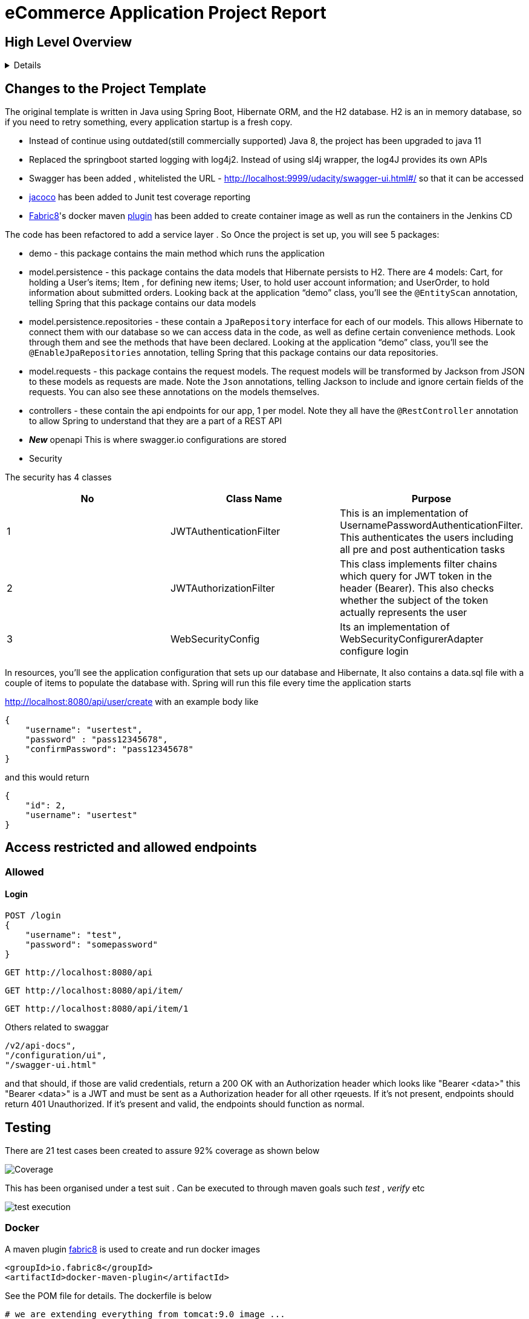 = eCommerce Application Project Report

== High Level Overview
[%collapsible]
====

This project is the final implementation to demonstrate Security and DevOps skills that you learned in this lesson by completing an eCommerce application. A BCrypt encryption of password and JWT security based on https://auth0.com/blog/implementing-jwt-authentication-on-spring-boot/[auth0] is implemented.

. Managing using git
. Unit testing with coverage
. Using Git practices such as .gitignore &amp; branching
. Unit testing with a specific amount of coverage
. Logging
. Interpretation of logging with Splunk
. CI & CD with Jenkins

====
== Changes to the Project Template


The original template is written in Java using Spring Boot, Hibernate ORM, and the H2 database. H2 is an in memory database, so if you need to retry something, every application startup is a fresh copy.

* Instead of continue using outdated(still commercially supported) Java 8, the project has been upgraded to java 11
* Replaced the springboot started logging with log4j2. Instead of using sl4j wrapper, the log4J provides its own APIs
* Swagger has been added , whitelisted the URL - http://localhost:9999/udacity/swagger-ui.html#/ so that it can be accessed
* https://www.eclemma.org/jacoco/[jacoco] has been added to Junit test coverage reporting
* https://fabric8.io/[Fabric8]'s docker maven https://github.com/fabric8io/docker-maven-plugin[plugin] has been added to create container image as well as run the containers in the Jenkins CD

The code has been refactored to add a service layer . So Once the project is set up, you will see 5 packages:

* demo - this package contains the main method which runs the application

* model.persistence - this package contains the data models that Hibernate persists to H2. There are 4 models: Cart, for holding a User's items; Item , for defining new items; User, to hold user account information; and UserOrder, to hold information about submitted orders. Looking back at the application “demo” class, you'll see the `@EntityScan` annotation, telling Spring that this package contains our data models

* model.persistence.repositories - these contain a `JpaRepository` interface for each of our models. This allows Hibernate to connect them with our database so we can access data in the code, as well as define certain convenience methods. Look through them and see the methods that have been declared. Looking at the application “demo” class, you’ll see the `@EnableJpaRepositories` annotation, telling Spring that this package contains our data repositories.

* model.requests - this package contains the request models. The request models will be transformed by Jackson from JSON to these models as requests are made. Note the `Json` annotations, telling Jackson to include and ignore certain fields of the requests. You can also see these annotations on the models themselves.

* controllers - these contain the api endpoints for our app, 1 per model. Note they all have the `@RestController` annotation to allow Spring to understand that they are a part of a REST API

* *_New_*  openapi  This is where swagger.io configurations are stored

* Security

The security has 4 classes

|===
|No |Class Name |Purpose

|1
|JWTAuthenticationFilter
|This  is an implementation of UsernamePasswordAuthenticationFilter. This authenticates the users including all pre and post authentication tasks

|2
|JWTAuthorizationFilter
|This class implements filter chains which query for JWT  token in the header (Bearer). This also checks whether the subject of the token actually represents the user

|3
|WebSecurityConfig
|Its an implementation of WebSecurityConfigurerAdapter configure login
|===


In resources, you'll see the application configuration that sets up our database and Hibernate, It also contains a data.sql file with a couple of items to populate the database with. Spring will run this file every time the application starts


http://localhost:8080/api/user/create with an example body like 

----
{
    "username": "usertest",
    "password" : "pass12345678",
    "confirmPassword": "pass12345678"
}

----

and this would return

----
{
    "id": 2,
    "username": "usertest"
}
----

== Access restricted and allowed endpoints
=== Allowed
==== Login
----
POST /login 
{
    "username": "test",
    "password": "somepassword"
}
----
----
GET http://localhost:8080/api
----
----
GET http://localhost:8080/api/item/
----
----
GET http://localhost:8080/api/item/1
----
Others related to swaggar
----
/v2/api-docs",
"/configuration/ui",
"/swagger-ui.html"
----

and that should, if those are valid credentials, return a 200 OK with an Authorization header which looks like "Bearer <data>" this "Bearer <data>" is a JWT and must be sent as a Authorization header for all other rqeuests. If it's not present, endpoints should return 401 Unauthorized. If it's present and valid, the endpoints should function as normal.

== Testing
There are 21 test cases been created to assure 92% coverage as shown below

image::splunk_reports/Coverage-unit test.png[alt="Coverage"]

This has been organised under a test suit . Can be executed to through maven goals such _test_ , _verify_ etc

image::splunk_reports/unit-test-execution.png[alt="test execution"]

=== Docker
A maven plugin https://github.com/fabric8io/docker-maven-plugin[fabric8] is used to create and run docker images
----
<groupId>io.fabric8</groupId>
<artifactId>docker-maven-plugin</artifactId>
----
See the POM file for details.
The dockerfile is below
----
# we are extending everything from tomcat:9.0 image ...
FROM tomcat:9.0.43-jdk11-openjdk
MAINTAINER Suresh Thomas
EXPOSE 8080
# COPY path-to-your-application-war path-to-webapps-in-docker-tomcat
ADD target/${project.artifactId}.war /usr/local/tomcat/webapps/udacity.war
CMD ["catalina.sh","run"]
----
==== Build the docker file from Maven
----
mvn docker:build
----
==== Run the docker file

docker run -p 9999:8080 auth-course:0.0.1.0

=== Git process
All development work is done a dev branch, the code is committed and pushed to dev. The merge of code into master/main is done through pull request(PR). A .ignore file removes build, log and IDE files.

=== Metrics dashboard and Alerts
==== Log4J configuration
POM file, the below dependencies are added
----
<dependency>
            <groupId>org.projectlombok</groupId>
            <artifactId>lombok</artifactId>
        </dependency>
        <dependency>
            <groupId>org.springframework.boot</groupId>
            <artifactId>spring-boot-starter-log4j2</artifactId>
            <version>2.1.5.RELEASE</version>
        </dependency>
----
Examples of annotations on classes and statements. The annotation has dependency on lombok , but it takes away the boiler-plate code to declare logger in each class
----
@RestController
@Log4j2
@RequestMapping("/api/cart")
public class OrderController {
    private final UserService userSer
..
..
..
log.info("A order has been created successfully with  id={} for the user ={} with total of {}",
                order.getId(), order.getUser(), order.getTotal());
..
..
----
The log4 j pattern used here below
----
  Pattern: "[%-5level] %d{yyyy-MM-dd HH:mm:ss.SSS} [%t] %c{1} - %msg%n"
----
==== Splunk
The Splunk Enterprise  Version:8.0.6 trial version is used for search and reporting of application logs
A single index,  _udacity_ is created and all files are loaded to the index. No forwarders or receivers are used here.

The  correct metrics to log been identified, to monitor the system and Index metrics to Splunk.

===== 1. CreateUser request successes

image::splunk_reports/UsercreatedSuccessfully.png[alt="Successful user creation"]

Another example below

image::splunk_reports/CreateUser request successes.png[alt="Successful user creation - with annotation"]

===== 2. CreateUser request fails
The below image shows failure of use creation due to password length

image::splunk_reports/CreateUser request failures.png[alt="failed user creation - Password length"]

==== 3. Exceptions
The below images shows an exception query

image::splunk_reports/Exceptions.png[alt="Exceptions"]

All errors and debug messages below

image::splunk_reports/2021-02-24_23-34-46_ERROR_DEBUG.png[alt="Exceptions"]



==== 3.1 Other docs

link:splunk_reports/all_events-2021-02-24_withIndexUdacity.pdf[All Events]

link:splunk_reports/Errorsinlast24hoursHTMLSplunk.pdf[Errors in last 24 hrs]

link:splunk_reports/Exceptionsinthelast4hours.pdf[Exceptions in the last 4 hrs]

==== 4. Order request success

link:splunk_reports/Order_success.pdf[ Order success]

==== 5. Order Failure

link:splunk_reports/OrderFailure.pdf[Order failure]

==== 5.bOrder progress reports

image::splunk_reports/OrderWithTime.png[alt="Order with time"]

==== 6. Alerts and Dashboards
===== Alerts

image::splunk_reports/AlertSecurityEvents.png[alt="Security Events"]

====== Alert setup

image::splunk_reports/AlertSetup.png[alt="Alert Setup"]

===== Dashboards
image::splunk_reports/Dashboards.png[alt="Dashboards"]

=== CI/CD
The below shows the Jenkins project home page

image::splunk_reports/Jenkins_home_page_of_project.png[Project Home Page]

The below shows the code coverage during Jenkins CI (test goal of maven)

image::splunk_reports/CodeCoverage-Jenkins.png[Code Coverage]

Jenkins setup page 1

image::splunk_reports/Jenkins_setup_page_1.png[Page 1, Jenkins CI/CD setup]

Source code Management

image::splunk_reports/Jenkins_source_code_management.png[Source code]

Build Triggers

image::splunk_reports/BuildTriggers.png[Build Triggers]

Build Env

image::splunk_reports/BuildEnv.png[Build Env]

Build & Code coverage

image::splunk_reports/Build.png[Build]

Post build action and deployment

image::splunk_reports/PostBuild.png

Deployed Application

image::splunk_reports/DeployedApp.png[Deployed App]

Build Log high level

image::splunk_reports/BuildLog.png[Build Log]

== Build Log details

[%collapsible]
====
----
Started by an SCM change
Running as SYSTEM
Building in workspace /var/lib/jenkins/workspace/udacity-project
[WS-CLEANUP] Deleting project workspace...
[WS-CLEANUP] Deferred wipeout is used...
[WS-CLEANUP] Done
The recommended git tool is: NONE
using credential 8cde9480-1ab7-4e98-8271-220298cd3550
Cloning the remote Git repository
Cloning repository git@github.com:st185229/nd035-c4-Security-and-DevOps.git
 > git init /var/lib/jenkins/workspace/udacity-project # timeout=10
Fetching upstream changes from git@github.com:st185229/nd035-c4-Security-and-DevOps.git
 > git --version # timeout=10
 > git --version # 'git version 2.27.0'
using GIT_SSH to set credentials
 > git fetch --tags --force --progress -- git@github.com:st185229/nd035-c4-Security-and-DevOps.git +refs/heads/*:refs/remotes/origin/* # timeout=10
 > git config remote.origin.url git@github.com:st185229/nd035-c4-Security-and-DevOps.git # timeout=10
 > git config --add remote.origin.fetch +refs/heads/*:refs/remotes/origin/* # timeout=10
Avoid second fetch
 > git rev-parse refs/remotes/origin/develop^{commit} # timeout=10
Checking out Revision a1755a93f091d108e381ca53bf2add65e36a1193 (refs/remotes/origin/develop)
 > git config core.sparsecheckout # timeout=10
 > git checkout -f a1755a93f091d108e381ca53bf2add65e36a1193 # timeout=10
Commit message: "docs updated"
 > git rev-list --no-walk d9554a968fa87fe2dd9f5be5cf26092387bd022c # timeout=10
[udacity-project] $ /var/lib/jenkins/tools/hudson.tasks.Maven_MavenInstallation/maven/bin/mvn -f starter_code/pom.xml clean compile package docker:build
[INFO] Scanning for projects...
[INFO]
[INFO] ----------------------< com.example:auth-course >-----------------------
[INFO] Building auth-course 0.0.1-SNAPSHOT
[INFO] --------------------------------[ war ]---------------------------------
[INFO]
[INFO] --- maven-clean-plugin:3.1.0:clean (default-clean) @ auth-course ---
[INFO]
[INFO] --- jacoco-maven-plugin:0.8.2:prepare-agent (default) @ auth-course ---
[INFO] argLine set to -javaagent:/var/lib/jenkins/.m2/repository/org/jacoco/org.jacoco.agent/0.8.2/org.jacoco.agent-0.8.2-runtime.jar=destfile=/var/lib/jenkins/workspace/udacity-project/starter_code/target/jacoco.exec
[INFO]
[INFO] --- maven-resources-plugin:3.1.0:resources (default-resources) @ auth-course ---
[INFO] Using 'UTF-8' encoding to copy filtered resources.
[INFO] Copying 1 resource
[INFO] Copying 2 resources
[INFO]
[INFO] --- maven-compiler-plugin:3.8.1:compile (default-compile) @ auth-course ---
[INFO] Changes detected - recompiling the module!
[INFO] Compiling 26 source files to /var/lib/jenkins/workspace/udacity-project/starter_code/target/classes
[INFO]
[INFO] --- jacoco-maven-plugin:0.8.2:prepare-agent (default) @ auth-course ---
[INFO] argLine set to -javaagent:/var/lib/jenkins/.m2/repository/org/jacoco/org.jacoco.agent/0.8.2/org.jacoco.agent-0.8.2-runtime.jar=destfile=/var/lib/jenkins/workspace/udacity-project/starter_code/target/jacoco.exec
[INFO]
[INFO] --- maven-resources-plugin:3.1.0:resources (default-resources) @ auth-course ---
[INFO] Using 'UTF-8' encoding to copy filtered resources.
[INFO] Copying 1 resource
[INFO] Copying 2 resources
[INFO]
[INFO] --- maven-compiler-plugin:3.8.1:compile (default-compile) @ auth-course ---
[INFO] Changes detected - recompiling the module!
[INFO] Compiling 26 source files to /var/lib/jenkins/workspace/udacity-project/starter_code/target/classes
[INFO]
[INFO] --- maven-resources-plugin:3.1.0:testResources (default-testResources) @ auth-course ---
[INFO] Using 'UTF-8' encoding to copy filtered resources.
[INFO] skip non existing resourceDirectory /var/lib/jenkins/workspace/udacity-project/starter_code/src/test/resources
[INFO]
[INFO] --- maven-compiler-plugin:3.8.1:testCompile (default-testCompile) @ auth-course ---
[INFO] Changes detected - recompiling the module!
[INFO] Compiling 6 source files to /var/lib/jenkins/workspace/udacity-project/starter_code/target/test-classes
[INFO] /var/lib/jenkins/workspace/udacity-project/starter_code/src/test/java/com/example/demo/controllers/ItemControllerTest.java: /var/lib/jenkins/workspace/udacity-project/starter_code/src/test/java/com/example/demo/controllers/ItemControllerTest.java uses unchecked or unsafe operations.
[INFO] /var/lib/jenkins/workspace/udacity-project/starter_code/src/test/java/com/example/demo/controllers/ItemControllerTest.java: Recompile with -Xlint:unchecked for details.
[INFO]
[INFO] --- maven-surefire-plugin:3.0.0-M5:test (default-test) @ auth-course ---
[INFO]
[INFO] -------------------------------------------------------
[INFO]  T E S T S
[INFO] -------------------------------------------------------
2021-02-25 21:43:15,849 main DEBUG Apache Log4j Core 2.11.2 initializing configuration YamlConfiguration[location=/var/lib/jenkins/workspace/udacity-project/starter_code/target/classes/log4j2.yml]
2021-02-25 21:43:15,860 main DEBUG Installed 1 script engine
Warning: Nashorn engine is planned to be removed from a future JDK release
2021-02-25 21:43:16,186 main DEBUG Oracle Nashorn version: 11.0.10, language: ECMAScript, threading: Not Thread Safe, compile: true, names: [nashorn, Nashorn, js, JS, JavaScript, javascript, ECMAScript, ecmascript], factory class: jdk.nashorn.api.scripting.NashornScriptEngineFactory
2021-02-25 21:43:16,186 main DEBUG PluginManager 'Core' found 117 plugins
2021-02-25 21:43:16,187 main DEBUG PluginManager 'Level' found 0 plugins
2021-02-25 21:43:16,187 main DEBUG Processing node for object appenders
2021-02-25 21:43:16,187 main DEBUG Processing node for object Console
2021-02-25 21:43:16,187 main DEBUG Node name is of type STRING
2021-02-25 21:43:16,187 main DEBUG Processing node for object PatternLayout
2021-02-25 21:43:16,188 main DEBUG Node Pattern is of type STRING
2021-02-25 21:43:16,188 main DEBUG Returning PatternLayout with parent Console of type layout:class org.apache.logging.log4j.core.layout.PatternLayout
2021-02-25 21:43:16,188 main DEBUG Returning Console with parent appenders of type appender:class org.apache.logging.log4j.core.appender.ConsoleAppender
2021-02-25 21:43:16,188 main DEBUG Processing node for array RollingFile
2021-02-25 21:43:16,189 main DEBUG Processing RollingFile[0]
2021-02-25 21:43:16,189 main DEBUG Processing node for object PatternLayout
2021-02-25 21:43:16,189 main DEBUG Node pattern is of type STRING
2021-02-25 21:43:16,189 main DEBUG Returning PatternLayout with parent RollingFile of type layout:class org.apache.logging.log4j.core.layout.PatternLayout
2021-02-25 21:43:16,190 main DEBUG Processing node for object Policies
2021-02-25 21:43:16,190 main DEBUG Processing node for object SizeBasedTriggeringPolicy
2021-02-25 21:43:16,190 main DEBUG Node size is of type STRING
2021-02-25 21:43:16,190 main DEBUG Returning SizeBasedTriggeringPolicy with parent Policies of type SizeBasedTriggeringPolicy:class org.apache.logging.log4j.core.appender.rolling.SizeBasedTriggeringPolicy
2021-02-25 21:43:16,191 main DEBUG Returning Policies with parent RollingFile of type Policies:class org.apache.logging.log4j.core.appender.rolling.CompositeTriggeringPolicy
2021-02-25 21:43:16,191 main DEBUG Processing node for object DefaultRollOverStrategy
2021-02-25 21:43:16,193 main DEBUG Node max is of type NUMBER
2021-02-25 21:43:16,193 main DEBUG Returning DefaultRollOverStrategy with parent RollingFile of type DefaultRolloverStrategy:class org.apache.logging.log4j.core.appender.rolling.DefaultRolloverStrategy
2021-02-25 21:43:16,194 main DEBUG Returning appenders with parent root of type appenders:class org.apache.logging.log4j.core.config.AppendersPlugin
2021-02-25 21:43:16,194 main DEBUG Processing node for object Loggers
2021-02-25 21:43:16,194 main DEBUG Processing node for array logger
2021-02-25 21:43:16,194 main DEBUG Processing logger[0]
2021-02-25 21:43:16,194 main DEBUG Processing array for object AppenderRef
2021-02-25 21:43:16,194 main DEBUG Node ref is of type STRING
2021-02-25 21:43:16,195 main DEBUG Returning AppenderRef with parent logger of type AppenderRef:class org.apache.logging.log4j.core.config.AppenderRef
2021-02-25 21:43:16,195 main DEBUG Node ref is of type STRING
2021-02-25 21:43:16,195 main DEBUG Returning AppenderRef with parent logger of type AppenderRef:class org.apache.logging.log4j.core.config.AppenderRef
2021-02-25 21:43:16,195 main DEBUG Processing node for object Root
2021-02-25 21:43:16,195 main DEBUG Node level is of type STRING
2021-02-25 21:43:16,196 main DEBUG Processing node for object AppenderRef
2021-02-25 21:43:16,196 main DEBUG Node ref is of type STRING
2021-02-25 21:43:16,196 main DEBUG Returning AppenderRef with parent Root of type AppenderRef:class org.apache.logging.log4j.core.config.AppenderRef
2021-02-25 21:43:16,196 main DEBUG Returning Root with parent Loggers of type root:class org.apache.logging.log4j.core.config.LoggerConfig$RootLogger
2021-02-25 21:43:16,196 main DEBUG Returning Loggers with parent root of type loggers:class org.apache.logging.log4j.core.config.LoggersPlugin
2021-02-25 21:43:16,197 main DEBUG Completed parsing configuration
2021-02-25 21:43:16,199 main DEBUG PluginManager 'Lookup' found 13 plugins
2021-02-25 21:43:16,201 main DEBUG Building Plugin[name=layout, class=org.apache.logging.log4j.core.layout.PatternLayout].
2021-02-25 21:43:16,212 main DEBUG PluginManager 'TypeConverter' found 26 plugins
2021-02-25 21:43:16,225 main DEBUG PatternLayout$Builder(pattern="[%-5level] %d{yyyy-MM-dd HH:mm:ss.SSS} [%t] %c{1} - %msg%n", PatternSelector=null, Configuration(/var/lib/jenkins/workspace/udacity-project/starter_code/target/classes/log4j2.yml), Replace=null, charset="null", alwaysWriteExceptions="null", disableAnsi="null", noConsoleNoAnsi="null", header="null", footer="null", )
2021-02-25 21:43:16,226 main DEBUG PluginManager 'Converter' found 47 plugins
2021-02-25 21:43:16,240 main DEBUG Building Plugin[name=appender, class=org.apache.logging.log4j.core.appender.ConsoleAppender].
2021-02-25 21:43:16,245 main DEBUG ConsoleAppender$Builder(target="null", follow="null", direct="null", , bufferedIo="null", bufferSize="null", immediateFlush="null", , ignoreExceptions="null", PatternLayout([%-5level] %d{yyyy-MM-dd HH:mm:ss.SSS} [%t] %c{1} - %msg%n), name="LogToConsole", Configuration(/var/lib/jenkins/workspace/udacity-project/starter_code/target/classes/log4j2.yml), , Filter=null, ={}, )
2021-02-25 21:43:16,247 main DEBUG Starting OutputStreamManager SYSTEM_OUT.false.false
2021-02-25 21:43:16,247 main DEBUG Building Plugin[name=layout, class=org.apache.logging.log4j.core.layout.PatternLayout].
2021-02-25 21:43:16,248 main DEBUG PatternLayout$Builder(pattern="[%-5level] %d{yyyy-MM-dd HH:mm:ss.SSS} [%t] %c{1} - %msg%n", PatternSelector=null, Configuration(/var/lib/jenkins/workspace/udacity-project/starter_code/target/classes/log4j2.yml), Replace=null, charset="null", alwaysWriteExceptions="null", disableAnsi="null", noConsoleNoAnsi="null", header="null", footer="null", )
2021-02-25 21:43:16,248 main DEBUG Building Plugin[name=SizeBasedTriggeringPolicy, class=org.apache.logging.log4j.core.appender.rolling.SizeBasedTriggeringPolicy].
2021-02-25 21:43:16,254 main DEBUG createPolicy(size="10MB")
2021-02-25 21:43:16,255 main DEBUG Building Plugin[name=Policies, class=org.apache.logging.log4j.core.appender.rolling.CompositeTriggeringPolicy].
2021-02-25 21:43:16,256 main DEBUG createPolicy(={SizeBasedTriggeringPolicy(size=10485760)})
2021-02-25 21:43:16,256 main DEBUG Building Plugin[name=DefaultRolloverStrategy, class=org.apache.logging.log4j.core.appender.rolling.DefaultRolloverStrategy].
2021-02-25 21:43:16,260 main DEBUG DefaultRolloverStrategy$Builder(max="10", min="null", fileIndex="null", compressionLevel="null", ={}, stopCustomActionsOnError="null", tempCompressedFilePattern="null", Configuration(/var/lib/jenkins/workspace/udacity-project/starter_code/target/classes/log4j2.yml), )
2021-02-25 21:43:16,261 main DEBUG Building Plugin[name=appender, class=org.apache.logging.log4j.core.appender.RollingFileAppender].
2021-02-25 21:43:16,263 main DEBUG RollingFileAppender$Builder(fileName="logs/app.log", filePattern="logs/${date:yyyy-MM}/app-%d{MM-dd-yyyy}-%i.log.gz", append="null", locking="null", Policies(CompositeTriggeringPolicy(policies=[SizeBasedTriggeringPolicy(size=10485760)])), DefaultRollOverStrategy(DefaultRolloverStrategy(min=1, max=10, useMax=true)), advertise="null", advertiseUri="null", createOnDemand="null", filePermissions="null", fileOwner="null", fileGroup="null", , bufferedIo="null", bufferSize="null", immediateFlush="null", , ignoreExceptions="null", PatternLayout([%-5level] %d{yyyy-MM-dd HH:mm:ss.SSS} [%t] %c{1} - %msg%n), name="LogToRollingFile", Configuration(/var/lib/jenkins/workspace/udacity-project/starter_code/target/classes/log4j2.yml), , Filter=null, ={}, )
2021-02-25 21:43:16,268 main DEBUG Returning file creation time for /var/lib/jenkins/workspace/udacity-project/starter_code/logs/app.log
2021-02-25 21:43:16,268 main DEBUG Starting RollingFileManager logs/app.log
2021-02-25 21:43:16,270 main DEBUG PluginManager 'FileConverter' found 2 plugins
2021-02-25 21:43:16,272 main DEBUG Setting prev file time to 2021-02-25T21:43:16.262+0000
2021-02-25 21:43:16,274 main DEBUG Initializing triggering policy CompositeTriggeringPolicy(policies=[SizeBasedTriggeringPolicy(size=10485760)])
2021-02-25 21:43:16,274 main DEBUG Initializing triggering policy SizeBasedTriggeringPolicy(size=10485760)
2021-02-25 21:43:16,274 main DEBUG Building Plugin[name=appenders, class=org.apache.logging.log4j.core.config.AppendersPlugin].
2021-02-25 21:43:16,274 main DEBUG createAppenders(={LogToConsole, LogToRollingFile})
2021-02-25 21:43:16,275 main DEBUG Building Plugin[name=AppenderRef, class=org.apache.logging.log4j.core.config.AppenderRef].
2021-02-25 21:43:16,275 main DEBUG createAppenderRef(ref="LogToConsole", level="null", Filter=null)
2021-02-25 21:43:16,275 main DEBUG Building Plugin[name=AppenderRef, class=org.apache.logging.log4j.core.config.AppenderRef].
2021-02-25 21:43:16,276 main DEBUG createAppenderRef(ref="LogToRollingFile", level="null", Filter=null)
2021-02-25 21:43:16,276 main DEBUG Building Plugin[name=logger, class=org.apache.logging.log4j.core.config.LoggerConfig].
2021-02-25 21:43:16,277 main DEBUG createLogger(additivity="false", level="DEBUG", name="com.example.demo", includeLocation="null", ={LogToConsole, LogToRollingFile}, ={}, Configuration(/var/lib/jenkins/workspace/udacity-project/starter_code/target/classes/log4j2.yml), Filter=null)
2021-02-25 21:43:16,279 main DEBUG Building Plugin[name=AppenderRef, class=org.apache.logging.log4j.core.config.AppenderRef].
2021-02-25 21:43:16,280 main DEBUG createAppenderRef(ref="LogToConsole", level="null", Filter=null)
2021-02-25 21:43:16,280 main DEBUG Building Plugin[name=root, class=org.apache.logging.log4j.core.config.LoggerConfig$RootLogger].
2021-02-25 21:43:16,280 main DEBUG createLogger(additivity="null", level="DEBUG", includeLocation="null", ={LogToConsole}, ={}, Configuration(/var/lib/jenkins/workspace/udacity-project/starter_code/target/classes/log4j2.yml), Filter=null)
2021-02-25 21:43:16,281 main DEBUG Building Plugin[name=loggers, class=org.apache.logging.log4j.core.config.LoggersPlugin].
2021-02-25 21:43:16,282 main DEBUG createLoggers(={com.example.demo, root})
2021-02-25 21:43:16,283 main DEBUG Configuration YamlConfiguration[location=/var/lib/jenkins/workspace/udacity-project/starter_code/target/classes/log4j2.yml] initialized
2021-02-25 21:43:16,283 main DEBUG Starting configuration YamlConfiguration[location=/var/lib/jenkins/workspace/udacity-project/starter_code/target/classes/log4j2.yml]
2021-02-25 21:43:16,283 main DEBUG Started configuration YamlConfiguration[location=/var/lib/jenkins/workspace/udacity-project/starter_code/target/classes/log4j2.yml] OK.
2021-02-25 21:43:16,284 main DEBUG Shutting down OutputStreamManager SYSTEM_OUT.false.false-1
2021-02-25 21:43:16,284 main DEBUG Shut down OutputStreamManager SYSTEM_OUT.false.false-1, all resources released: true
2021-02-25 21:43:16,284 main DEBUG Appender DefaultConsole-1 stopped with status true
2021-02-25 21:43:16,284 main DEBUG Stopped org.apache.logging.log4j.core.config.DefaultConfiguration@15923407 OK
2021-02-25 21:43:16,328 main DEBUG Registering MBean org.apache.logging.log4j2:type=3d4eac69
2021-02-25 21:43:16,330 main DEBUG Registering MBean org.apache.logging.log4j2:type=3d4eac69,component=StatusLogger
2021-02-25 21:43:16,332 main DEBUG Registering MBean org.apache.logging.log4j2:type=3d4eac69,component=ContextSelector
2021-02-25 21:43:16,333 main DEBUG Registering MBean org.apache.logging.log4j2:type=3d4eac69,component=Loggers,name=
2021-02-25 21:43:16,334 main DEBUG Registering MBean org.apache.logging.log4j2:type=3d4eac69,component=Loggers,name=com.example.demo
2021-02-25 21:43:16,335 main DEBUG Registering MBean org.apache.logging.log4j2:type=3d4eac69,component=Appenders,name=LogToConsole
2021-02-25 21:43:16,335 main DEBUG Registering MBean org.apache.logging.log4j2:type=3d4eac69,component=Appenders,name=LogToRollingFile
2021-02-25 21:43:16,339 main DEBUG org.apache.logging.log4j.core.util.SystemClock supports precise timestamps.
2021-02-25 21:43:16,340 main DEBUG Reconfiguration complete for context[name=3d4eac69] at URI /var/lib/jenkins/workspace/udacity-project/starter_code/target/classes/log4j2.yml (org.apache.logging.log4j.core.LoggerContext@4039d109) with optional ClassLoader: null
2021-02-25 21:43:16,340 main DEBUG Shutdown hook enabled. Registering a new one.
2021-02-25 21:43:16,340 main DEBUG LoggerContext[name=3d4eac69, org.apache.logging.log4j.core.LoggerContext@4039d109] started OK.
[DEBUG] 2021-02-25 21:43:16.411 [main] SpringJUnit4ClassRunner - SpringJUnit4ClassRunner constructor called with [class com.example.demo.controllers.UserControllerTest]
2021-02-25 21:43:16,417 main DEBUG AsyncLogger.ThreadNameStrategy=UNCACHED (user specified null, default is UNCACHED)
2021-02-25 21:43:16,417 main DEBUG org.apache.logging.log4j.core.util.SystemClock supports precise timestamps.
[DEBUG] 2021-02-25 21:43:16.420 [main] BootstrapUtils - Instantiating CacheAwareContextLoaderDelegate from class [org.springframework.test.context.cache.DefaultCacheAwareContextLoaderDelegate]
[DEBUG] 2021-02-25 21:43:16.431 [main] BootstrapUtils - Instantiating BootstrapContext using constructor [public org.springframework.test.context.support.DefaultBootstrapContext(java.lang.Class,org.springframework.test.context.CacheAwareContextLoaderDelegate)]
[DEBUG] 2021-02-25 21:43:16.451 [main] BootstrapUtils - Instantiating TestContextBootstrapper for test class [com.example.demo.controllers.UserControllerTest] from class [org.springframework.boot.test.context.SpringBootTestContextBootstrapper]
[INFO ] 2021-02-25 21:43:16.464 [main] SpringBootTestContextBootstrapper - Neither @ContextConfiguration nor @ContextHierarchy found for test class [com.example.demo.controllers.UserControllerTest], using SpringBootContextLoader
[DEBUG] 2021-02-25 21:43:16.468 [main] AbstractContextLoader - Did not detect default resource location for test class [com.example.demo.controllers.UserControllerTest]: class path resource [com/example/demo/controllers/UserControllerTest-context.xml] does not exist
[DEBUG] 2021-02-25 21:43:16.469 [main] AbstractContextLoader - Did not detect default resource location for test class [com.example.demo.controllers.UserControllerTest]: class path resource [com/example/demo/controllers/UserControllerTestContext.groovy] does not exist
[INFO ] 2021-02-25 21:43:16.469 [main] AbstractContextLoader - Could not detect default resource locations for test class [com.example.demo.controllers.UserControllerTest]: no resource found for suffixes {-context.xml, Context.groovy}.
[INFO ] 2021-02-25 21:43:16.470 [main] AnnotationConfigContextLoaderUtils - Could not detect default configuration classes for test class [com.example.demo.controllers.UserControllerTest]: UserControllerTest does not declare any static, non-private, non-final, nested classes annotated with @Configuration.
[DEBUG] 2021-02-25 21:43:16.507 [main] ActiveProfilesUtils - Could not find an 'annotation declaring class' for annotation type [org.springframework.test.context.ActiveProfiles] and class [com.example.demo.controllers.UserControllerTest]
[DEBUG] 2021-02-25 21:43:16.618 [main] ClassPathScanningCandidateComponentProvider - Identified candidate component class: file [/var/lib/jenkins/workspace/udacity-project/starter_code/target/classes/com/example/demo/SareetaApplication.class]
[INFO ] 2021-02-25 21:43:16.620 [main] SpringBootTestContextBootstrapper - Found @SpringBootConfiguration com.example.demo.SareetaApplication for test class com.example.demo.controllers.UserControllerTest
[DEBUG] 2021-02-25 21:43:16.706 [main] SpringBootTestContextBootstrapper - @TestExecutionListeners is not present for class [com.example.demo.controllers.UserControllerTest]: using defaults.
[INFO ] 2021-02-25 21:43:16.707 [main] SpringBootTestContextBootstrapper - Loaded default TestExecutionListener class names from location [META-INF/spring.factories]: [org.springframework.boot.test.mock.mockito.MockitoTestExecutionListener, org.springframework.boot.test.mock.mockito.ResetMocksTestExecutionListener, org.springframework.boot.test.autoconfigure.restdocs.RestDocsTestExecutionListener, org.springframework.boot.test.autoconfigure.web.client.MockRestServiceServerResetTestExecutionListener, org.springframework.boot.test.autoconfigure.web.servlet.MockMvcPrintOnlyOnFailureTestExecutionListener, org.springframework.boot.test.autoconfigure.web.servlet.WebDriverTestExecutionListener, org.springframework.test.context.web.ServletTestExecutionListener, org.springframework.test.context.support.DirtiesContextBeforeModesTestExecutionListener, org.springframework.test.context.support.DependencyInjectionTestExecutionListener, org.springframework.test.context.support.DirtiesContextTestExecutionListener, org.springframework.test.context.transaction.TransactionalTestExecutionListener, org.springframework.test.context.jdbc.SqlScriptsTestExecutionListener]
[INFO ] 2021-02-25 21:43:16.724 [main] SpringBootTestContextBootstrapper - Using TestExecutionListeners: [org.springframework.test.context.web.ServletTestExecutionListener@14aa12c5, org.springframework.test.context.support.DirtiesContextBeforeModesTestExecutionListener@12333eaf, org.springframework.boot.test.mock.mockito.MockitoTestExecutionListener@64a96593, org.springframework.boot.test.autoconfigure.SpringBootDependencyInjectionTestExecutionListener@65dfce2f, org.springframework.test.context.support.DirtiesContextTestExecutionListener@2127c46b, org.springframework.test.context.transaction.TransactionalTestExecutionListener@2aea50a6, org.springframework.test.context.jdbc.SqlScriptsTestExecutionListener@5403d95, org.springframework.boot.test.mock.mockito.ResetMocksTestExecutionListener@1e7535a4, org.springframework.boot.test.autoconfigure.restdocs.RestDocsTestExecutionListener@1eeae9d, org.springframework.boot.test.autoconfigure.web.client.MockRestServiceServerResetTestExecutionListener@7979b166, org.springframework.boot.test.autoconfigure.web.servlet.MockMvcPrintOnlyOnFailureTestExecutionListener@7d518749, org.springframework.boot.test.autoconfigure.web.servlet.WebDriverTestExecutionListener@4a3e5552]
[DEBUG] 2021-02-25 21:43:16.729 [main] SpringJUnit4ClassRunner - SpringJUnit4ClassRunner constructor called with [class com.example.demo.controllers.OrderControllerTest]
[DEBUG] 2021-02-25 21:43:16.729 [main] BootstrapUtils - Instantiating CacheAwareContextLoaderDelegate from class [org.springframework.test.context.cache.DefaultCacheAwareContextLoaderDelegate]
[DEBUG] 2021-02-25 21:43:16.729 [main] BootstrapUtils - Instantiating BootstrapContext using constructor [public org.springframework.test.context.support.DefaultBootstrapContext(java.lang.Class,org.springframework.test.context.CacheAwareContextLoaderDelegate)]
[DEBUG] 2021-02-25 21:43:16.729 [main] BootstrapUtils - Instantiating TestContextBootstrapper for test class [com.example.demo.controllers.OrderControllerTest] from class [org.springframework.boot.test.context.SpringBootTestContextBootstrapper]
[INFO ] 2021-02-25 21:43:16.730 [main] SpringBootTestContextBootstrapper - Neither @ContextConfiguration nor @ContextHierarchy found for test class [com.example.demo.controllers.OrderControllerTest], using SpringBootContextLoader
[DEBUG] 2021-02-25 21:43:16.730 [main] AbstractContextLoader - Did not detect default resource location for test class [com.example.demo.controllers.OrderControllerTest]: class path resource [com/example/demo/controllers/OrderControllerTest-context.xml] does not exist
[DEBUG] 2021-02-25 21:43:16.731 [main] AbstractContextLoader - Did not detect default resource location for test class [com.example.demo.controllers.OrderControllerTest]: class path resource [com/example/demo/controllers/OrderControllerTestContext.groovy] does not exist
[INFO ] 2021-02-25 21:43:16.731 [main] AbstractContextLoader - Could not detect default resource locations for test class [com.example.demo.controllers.OrderControllerTest]: no resource found for suffixes {-context.xml, Context.groovy}.
[INFO ] 2021-02-25 21:43:16.731 [main] AnnotationConfigContextLoaderUtils - Could not detect default configuration classes for test class [com.example.demo.controllers.OrderControllerTest]: OrderControllerTest does not declare any static, non-private, non-final, nested classes annotated with @Configuration.
[DEBUG] 2021-02-25 21:43:16.733 [main] ActiveProfilesUtils - Could not find an 'annotation declaring class' for annotation type [org.springframework.test.context.ActiveProfiles] and class [com.example.demo.controllers.OrderControllerTest]
[INFO ] 2021-02-25 21:43:16.733 [main] SpringBootTestContextBootstrapper - Found @SpringBootConfiguration com.example.demo.SareetaApplication for test class com.example.demo.controllers.OrderControllerTest
[DEBUG] 2021-02-25 21:43:16.734 [main] SpringBootTestContextBootstrapper - @TestExecutionListeners is not present for class [com.example.demo.controllers.OrderControllerTest]: using defaults.
[INFO ] 2021-02-25 21:43:16.734 [main] SpringBootTestContextBootstrapper - Loaded default TestExecutionListener class names from location [META-INF/spring.factories]: [org.springframework.boot.test.mock.mockito.MockitoTestExecutionListener, org.springframework.boot.test.mock.mockito.ResetMocksTestExecutionListener, org.springframework.boot.test.autoconfigure.restdocs.RestDocsTestExecutionListener, org.springframework.boot.test.autoconfigure.web.client.MockRestServiceServerResetTestExecutionListener, org.springframework.boot.test.autoconfigure.web.servlet.MockMvcPrintOnlyOnFailureTestExecutionListener, org.springframework.boot.test.autoconfigure.web.servlet.WebDriverTestExecutionListener, org.springframework.test.context.web.ServletTestExecutionListener, org.springframework.test.context.support.DirtiesContextBeforeModesTestExecutionListener, org.springframework.test.context.support.DependencyInjectionTestExecutionListener, org.springframework.test.context.support.DirtiesContextTestExecutionListener, org.springframework.test.context.transaction.TransactionalTestExecutionListener, org.springframework.test.context.jdbc.SqlScriptsTestExecutionListener]
[INFO ] 2021-02-25 21:43:16.735 [main] SpringBootTestContextBootstrapper - Using TestExecutionListeners: [org.springframework.test.context.web.ServletTestExecutionListener@1257e0fd, org.springframework.test.context.support.DirtiesContextBeforeModesTestExecutionListener@119db52f, org.springframework.boot.test.mock.mockito.MockitoTestExecutionListener@f92ee1b, org.springframework.boot.test.autoconfigure.SpringBootDependencyInjectionTestExecutionListener@15d67d0f, org.springframework.test.context.support.DirtiesContextTestExecutionListener@38ab2740, org.springframework.test.context.transaction.TransactionalTestExecutionListener@4463d9b7, org.springframework.test.context.jdbc.SqlScriptsTestExecutionListener@5c991516, org.springframework.boot.test.mock.mockito.ResetMocksTestExecutionListener@7a01358f, org.springframework.boot.test.autoconfigure.restdocs.RestDocsTestExecutionListener@1bf18ca8, org.springframework.boot.test.autoconfigure.web.client.MockRestServiceServerResetTestExecutionListener@41854000, org.springframework.boot.test.autoconfigure.web.servlet.MockMvcPrintOnlyOnFailureTestExecutionListener@55a0cc83, org.springframework.boot.test.autoconfigure.web.servlet.WebDriverTestExecutionListener@267e36f5]
[DEBUG] 2021-02-25 21:43:16.736 [main] SpringJUnit4ClassRunner - SpringJUnit4ClassRunner constructor called with [class com.example.demo.controllers.ItemControllerTest]
[DEBUG] 2021-02-25 21:43:16.736 [main] BootstrapUtils - Instantiating CacheAwareContextLoaderDelegate from class [org.springframework.test.context.cache.DefaultCacheAwareContextLoaderDelegate]
[DEBUG] 2021-02-25 21:43:16.736 [main] BootstrapUtils - Instantiating BootstrapContext using constructor [public org.springframework.test.context.support.DefaultBootstrapContext(java.lang.Class,org.springframework.test.context.CacheAwareContextLoaderDelegate)]
[DEBUG] 2021-02-25 21:43:16.737 [main] BootstrapUtils - Instantiating TestContextBootstrapper for test class [com.example.demo.controllers.ItemControllerTest] from class [org.springframework.boot.test.context.SpringBootTestContextBootstrapper]
[INFO ] 2021-02-25 21:43:16.737 [main] SpringBootTestContextBootstrapper - Neither @ContextConfiguration nor @ContextHierarchy found for test class [com.example.demo.controllers.ItemControllerTest], using SpringBootContextLoader
[DEBUG] 2021-02-25 21:43:16.737 [main] AbstractContextLoader - Did not detect default resource location for test class [com.example.demo.controllers.ItemControllerTest]: class path resource [com/example/demo/controllers/ItemControllerTest-context.xml] does not exist
[DEBUG] 2021-02-25 21:43:16.738 [main] AbstractContextLoader - Did not detect default resource location for test class [com.example.demo.controllers.ItemControllerTest]: class path resource [com/example/demo/controllers/ItemControllerTestContext.groovy] does not exist
[INFO ] 2021-02-25 21:43:16.738 [main] AbstractContextLoader - Could not detect default resource locations for test class [com.example.demo.controllers.ItemControllerTest]: no resource found for suffixes {-context.xml, Context.groovy}.
[INFO ] 2021-02-25 21:43:16.738 [main] AnnotationConfigContextLoaderUtils - Could not detect default configuration classes for test class [com.example.demo.controllers.ItemControllerTest]: ItemControllerTest does not declare any static, non-private, non-final, nested classes annotated with @Configuration.
[DEBUG] 2021-02-25 21:43:16.739 [main] ActiveProfilesUtils - Could not find an 'annotation declaring class' for annotation type [org.springframework.test.context.ActiveProfiles] and class [com.example.demo.controllers.ItemControllerTest]
[INFO ] 2021-02-25 21:43:16.740 [main] SpringBootTestContextBootstrapper - Found @SpringBootConfiguration com.example.demo.SareetaApplication for test class com.example.demo.controllers.ItemControllerTest
[DEBUG] 2021-02-25 21:43:16.740 [main] SpringBootTestContextBootstrapper - @TestExecutionListeners is not present for class [com.example.demo.controllers.ItemControllerTest]: using defaults.
[INFO ] 2021-02-25 21:43:16.741 [main] SpringBootTestContextBootstrapper - Loaded default TestExecutionListener class names from location [META-INF/spring.factories]: [org.springframework.boot.test.mock.mockito.MockitoTestExecutionListener, org.springframework.boot.test.mock.mockito.ResetMocksTestExecutionListener, org.springframework.boot.test.autoconfigure.restdocs.RestDocsTestExecutionListener, org.springframework.boot.test.autoconfigure.web.client.MockRestServiceServerResetTestExecutionListener, org.springframework.boot.test.autoconfigure.web.servlet.MockMvcPrintOnlyOnFailureTestExecutionListener, org.springframework.boot.test.autoconfigure.web.servlet.WebDriverTestExecutionListener, org.springframework.test.context.web.ServletTestExecutionListener, org.springframework.test.context.support.DirtiesContextBeforeModesTestExecutionListener, org.springframework.test.context.support.DependencyInjectionTestExecutionListener, org.springframework.test.context.support.DirtiesContextTestExecutionListener, org.springframework.test.context.transaction.TransactionalTestExecutionListener, org.springframework.test.context.jdbc.SqlScriptsTestExecutionListener]
[INFO ] 2021-02-25 21:43:16.741 [main] SpringBootTestContextBootstrapper - Using TestExecutionListeners: [org.springframework.test.context.web.ServletTestExecutionListener@56e7f92f, org.springframework.test.context.support.DirtiesContextBeforeModesTestExecutionListener@2265792c, org.springframework.boot.test.mock.mockito.MockitoTestExecutionListener@5379839c, org.springframework.boot.test.autoconfigure.SpringBootDependencyInjectionTestExecutionListener@36eff8df, org.springframework.test.context.support.DirtiesContextTestExecutionListener@5fa851ac, org.springframework.test.context.transaction.TransactionalTestExecutionListener@560def6c, org.springframework.test.context.jdbc.SqlScriptsTestExecutionListener@4977e352, org.springframework.boot.test.mock.mockito.ResetMocksTestExecutionListener@17c3a3, org.springframework.boot.test.autoconfigure.restdocs.RestDocsTestExecutionListener@1d2fd73c, org.springframework.boot.test.autoconfigure.web.client.MockRestServiceServerResetTestExecutionListener@24602d7a, org.springframework.boot.test.autoconfigure.web.servlet.MockMvcPrintOnlyOnFailureTestExecutionListener@52fb37d7, org.springframework.boot.test.autoconfigure.web.servlet.WebDriverTestExecutionListener@6c4ffcf0]
[DEBUG] 2021-02-25 21:43:16.742 [main] SpringJUnit4ClassRunner - SpringJUnit4ClassRunner constructor called with [class com.example.demo.controllers.CartControllerTest]
[DEBUG] 2021-02-25 21:43:16.742 [main] BootstrapUtils - Instantiating CacheAwareContextLoaderDelegate from class [org.springframework.test.context.cache.DefaultCacheAwareContextLoaderDelegate]
[DEBUG] 2021-02-25 21:43:16.742 [main] BootstrapUtils - Instantiating BootstrapContext using constructor [public org.springframework.test.context.support.DefaultBootstrapContext(java.lang.Class,org.springframework.test.context.CacheAwareContextLoaderDelegate)]
[DEBUG] 2021-02-25 21:43:16.743 [main] BootstrapUtils - Instantiating TestContextBootstrapper for test class [com.example.demo.controllers.CartControllerTest] from class [org.springframework.boot.test.context.SpringBootTestContextBootstrapper]
[INFO ] 2021-02-25 21:43:16.743 [main] SpringBootTestContextBootstrapper - Neither @ContextConfiguration nor @ContextHierarchy found for test class [com.example.demo.controllers.CartControllerTest], using SpringBootContextLoader
[DEBUG] 2021-02-25 21:43:16.743 [main] AbstractContextLoader - Did not detect default resource location for test class [com.example.demo.controllers.CartControllerTest]: class path resource [com/example/demo/controllers/CartControllerTest-context.xml] does not exist
[DEBUG] 2021-02-25 21:43:16.744 [main] AbstractContextLoader - Did not detect default resource location for test class [com.example.demo.controllers.CartControllerTest]: class path resource [com/example/demo/controllers/CartControllerTestContext.groovy] does not exist
[INFO ] 2021-02-25 21:43:16.744 [main] AbstractContextLoader - Could not detect default resource locations for test class [com.example.demo.controllers.CartControllerTest]: no resource found for suffixes {-context.xml, Context.groovy}.
[INFO ] 2021-02-25 21:43:16.744 [main] AnnotationConfigContextLoaderUtils - Could not detect default configuration classes for test class [com.example.demo.controllers.CartControllerTest]: CartControllerTest does not declare any static, non-private, non-final, nested classes annotated with @Configuration.
[DEBUG] 2021-02-25 21:43:16.745 [main] ActiveProfilesUtils - Could not find an 'annotation declaring class' for annotation type [org.springframework.test.context.ActiveProfiles] and class [com.example.demo.controllers.CartControllerTest]
[INFO ] 2021-02-25 21:43:16.746 [main] SpringBootTestContextBootstrapper - Found @SpringBootConfiguration com.example.demo.SareetaApplication for test class com.example.demo.controllers.CartControllerTest
[DEBUG] 2021-02-25 21:43:16.747 [main] SpringBootTestContextBootstrapper - @TestExecutionListeners is not present for class [com.example.demo.controllers.CartControllerTest]: using defaults.
[INFO ] 2021-02-25 21:43:16.747 [main] SpringBootTestContextBootstrapper - Loaded default TestExecutionListener class names from location [META-INF/spring.factories]: [org.springframework.boot.test.mock.mockito.MockitoTestExecutionListener, org.springframework.boot.test.mock.mockito.ResetMocksTestExecutionListener, org.springframework.boot.test.autoconfigure.restdocs.RestDocsTestExecutionListener, org.springframework.boot.test.autoconfigure.web.client.MockRestServiceServerResetTestExecutionListener, org.springframework.boot.test.autoconfigure.web.servlet.MockMvcPrintOnlyOnFailureTestExecutionListener, org.springframework.boot.test.autoconfigure.web.servlet.WebDriverTestExecutionListener, org.springframework.test.context.web.ServletTestExecutionListener, org.springframework.test.context.support.DirtiesContextBeforeModesTestExecutionListener, org.springframework.test.context.support.DependencyInjectionTestExecutionListener, org.springframework.test.context.support.DirtiesContextTestExecutionListener, org.springframework.test.context.transaction.TransactionalTestExecutionListener, org.springframework.test.context.jdbc.SqlScriptsTestExecutionListener]
[INFO ] 2021-02-25 21:43:16.747 [main] SpringBootTestContextBootstrapper - Using TestExecutionListeners: [org.springframework.test.context.web.ServletTestExecutionListener@563a32a2, org.springframework.test.context.support.DirtiesContextBeforeModesTestExecutionListener@10e25b2a, org.springframework.boot.test.mock.mockito.MockitoTestExecutionListener@65b75087, org.springframework.boot.test.autoconfigure.SpringBootDependencyInjectionTestExecutionListener@3cf09930, org.springframework.test.context.support.DirtiesContextTestExecutionListener@3bd8032e, org.springframework.test.context.transaction.TransactionalTestExecutionListener@39613474, org.springframework.test.context.jdbc.SqlScriptsTestExecutionListener@660d78b7, org.springframework.boot.test.mock.mockito.ResetMocksTestExecutionListener@5e0c445f, org.springframework.boot.test.autoconfigure.restdocs.RestDocsTestExecutionListener@2536edc3, org.springframework.boot.test.autoconfigure.web.client.MockRestServiceServerResetTestExecutionListener@1544bf85, org.springframework.boot.test.autoconfigure.web.servlet.MockMvcPrintOnlyOnFailureTestExecutionListener@1801a55a, org.springframework.boot.test.autoconfigure.web.servlet.WebDriverTestExecutionListener@249334b9]
[DEBUG] 2021-02-25 21:43:16.750 [main] SpringJUnit4ClassRunner - SpringJUnit4ClassRunner constructor called with [class com.example.demo.security.UserAuthTest]
[DEBUG] 2021-02-25 21:43:16.750 [main] BootstrapUtils - Instantiating CacheAwareContextLoaderDelegate from class [org.springframework.test.context.cache.DefaultCacheAwareContextLoaderDelegate]
[DEBUG] 2021-02-25 21:43:16.750 [main] BootstrapUtils - Instantiating BootstrapContext using constructor [public org.springframework.test.context.support.DefaultBootstrapContext(java.lang.Class,org.springframework.test.context.CacheAwareContextLoaderDelegate)]
[DEBUG] 2021-02-25 21:43:16.752 [main] BootstrapUtils - Instantiating TestContextBootstrapper for test class [com.example.demo.security.UserAuthTest] from class [org.springframework.boot.test.context.SpringBootTestContextBootstrapper]
[INFO ] 2021-02-25 21:43:16.752 [main] SpringBootTestContextBootstrapper - Neither @ContextConfiguration nor @ContextHierarchy found for test class [com.example.demo.security.UserAuthTest], using SpringBootContextLoader
[DEBUG] 2021-02-25 21:43:16.753 [main] AbstractContextLoader - Did not detect default resource location for test class [com.example.demo.security.UserAuthTest]: class path resource [com/example/demo/security/UserAuthTest-context.xml] does not exist
[DEBUG] 2021-02-25 21:43:16.753 [main] AbstractContextLoader - Did not detect default resource location for test class [com.example.demo.security.UserAuthTest]: class path resource [com/example/demo/security/UserAuthTestContext.groovy] does not exist
[INFO ] 2021-02-25 21:43:16.753 [main] AbstractContextLoader - Could not detect default resource locations for test class [com.example.demo.security.UserAuthTest]: no resource found for suffixes {-context.xml, Context.groovy}.
[INFO ] 2021-02-25 21:43:16.753 [main] AnnotationConfigContextLoaderUtils - Could not detect default configuration classes for test class [com.example.demo.security.UserAuthTest]: UserAuthTest does not declare any static, non-private, non-final, nested classes annotated with @Configuration.
[DEBUG] 2021-02-25 21:43:16.763 [main] ActiveProfilesUtils - Could not find an 'annotation declaring class' for annotation type [org.springframework.test.context.ActiveProfiles] and class [com.example.demo.security.UserAuthTest]
[DEBUG] 2021-02-25 21:43:16.772 [main] ClassPathScanningCandidateComponentProvider - Identified candidate component class: file [/var/lib/jenkins/workspace/udacity-project/starter_code/target/classes/com/example/demo/SareetaApplication.class]
[INFO ] 2021-02-25 21:43:16.772 [main] SpringBootTestContextBootstrapper - Found @SpringBootConfiguration com.example.demo.SareetaApplication for test class com.example.demo.security.UserAuthTest
[DEBUG] 2021-02-25 21:43:16.773 [main] SpringBootTestContextBootstrapper - @TestExecutionListeners is not present for class [com.example.demo.security.UserAuthTest]: using defaults.
[INFO ] 2021-02-25 21:43:16.773 [main] SpringBootTestContextBootstrapper - Loaded default TestExecutionListener class names from location [META-INF/spring.factories]: [org.springframework.boot.test.mock.mockito.MockitoTestExecutionListener, org.springframework.boot.test.mock.mockito.ResetMocksTestExecutionListener, org.springframework.boot.test.autoconfigure.restdocs.RestDocsTestExecutionListener, org.springframework.boot.test.autoconfigure.web.client.MockRestServiceServerResetTestExecutionListener, org.springframework.boot.test.autoconfigure.web.servlet.MockMvcPrintOnlyOnFailureTestExecutionListener, org.springframework.boot.test.autoconfigure.web.servlet.WebDriverTestExecutionListener, org.springframework.test.context.web.ServletTestExecutionListener, org.springframework.test.context.support.DirtiesContextBeforeModesTestExecutionListener, org.springframework.test.context.support.DependencyInjectionTestExecutionListener, org.springframework.test.context.support.DirtiesContextTestExecutionListener, org.springframework.test.context.transaction.TransactionalTestExecutionListener, org.springframework.test.context.jdbc.SqlScriptsTestExecutionListener]
[INFO ] 2021-02-25 21:43:16.774 [main] SpringBootTestContextBootstrapper - Using TestExecutionListeners: [org.springframework.test.context.web.ServletTestExecutionListener@4033d25d, org.springframework.test.context.support.DirtiesContextBeforeModesTestExecutionListener@cbb32f0, org.springframework.boot.test.mock.mockito.MockitoTestExecutionListener@5f4f8d38, org.springframework.boot.test.autoconfigure.SpringBootDependencyInjectionTestExecutionListener@6c946b14, org.springframework.test.context.support.DirtiesContextTestExecutionListener@32ebfde1, org.springframework.test.context.transaction.TransactionalTestExecutionListener@671275fe, org.springframework.test.context.jdbc.SqlScriptsTestExecutionListener@44971269, org.springframework.boot.test.mock.mockito.ResetMocksTestExecutionListener@b940d24, org.springframework.boot.test.autoconfigure.restdocs.RestDocsTestExecutionListener@667dfd42, org.springframework.boot.test.autoconfigure.web.client.MockRestServiceServerResetTestExecutionListener@1234d9f6, org.springframework.boot.test.autoconfigure.web.servlet.MockMvcPrintOnlyOnFailureTestExecutionListener@6e4c8583, org.springframework.boot.test.autoconfigure.web.servlet.WebDriverTestExecutionListener@451a5843]
[DEBUG] 2021-02-25 21:43:16.779 [main] ProfileValueUtils - Retrieved @ProfileValueSourceConfiguration [null] for test class [com.example.demo.controllers.UserControllerTest]
[DEBUG] 2021-02-25 21:43:16.780 [main] ProfileValueUtils - Retrieved ProfileValueSource type [class org.springframework.test.annotation.SystemProfileValueSource] for class [com.example.demo.controllers.UserControllerTest]
[DEBUG] 2021-02-25 21:43:16.780 [main] ProfileValueUtils - Retrieved @ProfileValueSourceConfiguration [null] for test class [com.example.demo.controllers.OrderControllerTest]
[DEBUG] 2021-02-25 21:43:16.780 [main] ProfileValueUtils - Retrieved ProfileValueSource type [class org.springframework.test.annotation.SystemProfileValueSource] for class [com.example.demo.controllers.OrderControllerTest]
[DEBUG] 2021-02-25 21:43:16.780 [main] ProfileValueUtils - Retrieved @ProfileValueSourceConfiguration [null] for test class [com.example.demo.controllers.ItemControllerTest]
[DEBUG] 2021-02-25 21:43:16.781 [main] ProfileValueUtils - Retrieved ProfileValueSource type [class org.springframework.test.annotation.SystemProfileValueSource] for class [com.example.demo.controllers.ItemControllerTest]
[DEBUG] 2021-02-25 21:43:16.781 [main] ProfileValueUtils - Retrieved @ProfileValueSourceConfiguration [null] for test class [com.example.demo.controllers.CartControllerTest]
[DEBUG] 2021-02-25 21:43:16.781 [main] ProfileValueUtils - Retrieved ProfileValueSource type [class org.springframework.test.annotation.SystemProfileValueSource] for class [com.example.demo.controllers.CartControllerTest]
[DEBUG] 2021-02-25 21:43:16.781 [main] ProfileValueUtils - Retrieved @ProfileValueSourceConfiguration [null] for test class [com.example.demo.security.UserAuthTest]
[DEBUG] 2021-02-25 21:43:16.781 [main] ProfileValueUtils - Retrieved ProfileValueSource type [class org.springframework.test.annotation.SystemProfileValueSource] for class [com.example.demo.security.UserAuthTest]
[DEBUG] 2021-02-25 21:43:16.783 [main] ProfileValueUtils - Retrieved @ProfileValueSourceConfiguration [null] for test class [com.example.demo.controllers.UserControllerTest]
[DEBUG] 2021-02-25 21:43:16.783 [main] ProfileValueUtils - Retrieved ProfileValueSource type [class org.springframework.test.annotation.SystemProfileValueSource] for class [com.example.demo.controllers.UserControllerTest]
[DEBUG] 2021-02-25 21:43:16.784 [main] ProfileValueUtils - Retrieved @ProfileValueSourceConfiguration [null] for test class [com.example.demo.controllers.OrderControllerTest]
[DEBUG] 2021-02-25 21:43:16.784 [main] ProfileValueUtils - Retrieved ProfileValueSource type [class org.springframework.test.annotation.SystemProfileValueSource] for class [com.example.demo.controllers.OrderControllerTest]
[DEBUG] 2021-02-25 21:43:16.784 [main] ProfileValueUtils - Retrieved @ProfileValueSourceConfiguration [null] for test class [com.example.demo.controllers.ItemControllerTest]
[DEBUG] 2021-02-25 21:43:16.784 [main] ProfileValueUtils - Retrieved ProfileValueSource type [class org.springframework.test.annotation.SystemProfileValueSource] for class [com.example.demo.controllers.ItemControllerTest]
[DEBUG] 2021-02-25 21:43:16.784 [main] ProfileValueUtils - Retrieved @ProfileValueSourceConfiguration [null] for test class [com.example.demo.controllers.CartControllerTest]
[DEBUG] 2021-02-25 21:43:16.784 [main] ProfileValueUtils - Retrieved ProfileValueSource type [class org.springframework.test.annotation.SystemProfileValueSource] for class [com.example.demo.controllers.CartControllerTest]
[DEBUG] 2021-02-25 21:43:16.785 [main] ProfileValueUtils - Retrieved @ProfileValueSourceConfiguration [null] for test class [com.example.demo.security.UserAuthTest]
[DEBUG] 2021-02-25 21:43:16.785 [main] ProfileValueUtils - Retrieved ProfileValueSource type [class org.springframework.test.annotation.SystemProfileValueSource] for class [com.example.demo.security.UserAuthTest]
[DEBUG] 2021-02-25 21:43:16.786 [main] ProfileValueUtils - Retrieved @ProfileValueSourceConfiguration [null] for test class [com.example.demo.controllers.UserControllerTest]
[DEBUG] 2021-02-25 21:43:16.786 [main] ProfileValueUtils - Retrieved ProfileValueSource type [class org.springframework.test.annotation.SystemProfileValueSource] for class [com.example.demo.controllers.UserControllerTest]
[DEBUG] 2021-02-25 21:43:16.786 [main] ProfileValueUtils - Retrieved @ProfileValueSourceConfiguration [null] for test class [com.example.demo.controllers.UserControllerTest]
[DEBUG] 2021-02-25 21:43:16.786 [main] ProfileValueUtils - Retrieved ProfileValueSource type [class org.springframework.test.annotation.SystemProfileValueSource] for class [com.example.demo.controllers.UserControllerTest]
[DEBUG] 2021-02-25 21:43:16.791 [main] AbstractDirtiesContextTestExecutionListener - Before test class: context [DefaultTestContext@7bbf17d testClass = UserControllerTest, testInstance = [null], testMethod = [null], testException = [null], mergedContextConfiguration = [WebMergedContextConfiguration@56482084 testClass = UserControllerTest, locations = '{}', classes = '{class com.example.demo.SareetaApplication}', contextInitializerClasses = '[]', activeProfiles = '{}', propertySourceLocations = '{}', propertySourceProperties = '{org.springframework.boot.test.context.SpringBootTestContextBootstrapper=true}', contextCustomizers = set[org.springframework.boot.test.context.filter.ExcludeFilterContextCustomizer@3d5105ed, org.springframework.boot.test.json.DuplicateJsonObjectContextCustomizerFactory$DuplicateJsonObjectContextCustomizer@66a74cba, org.springframework.boot.test.mock.mockito.MockitoContextCustomizer@0, org.springframework.boot.test.web.client.TestRestTemplateContextCustomizer@446717fb, org.springframework.boot.test.autoconfigure.properties.PropertyMappingContextCustomizer@0, org.springframework.boot.test.autoconfigure.web.servlet.WebDriverContextCustomizerFactory$Customizer@3405202c], resourceBasePath = 'src/main/webapp', contextLoader = 'org.springframework.boot.test.context.SpringBootContextLoader', parent = [null]], attributes = map['org.springframework.test.context.web.ServletTestExecutionListener.activateListener' -> true]], class annotated with @DirtiesContext [false] with mode [null].
[DEBUG] 2021-02-25 21:43:16.791 [main] ProfileValueUtils - Retrieved @ProfileValueSourceConfiguration [null] for test class [com.example.demo.controllers.UserControllerTest]
[DEBUG] 2021-02-25 21:43:16.792 [main] ProfileValueUtils - Retrieved ProfileValueSource type [class org.springframework.test.annotation.SystemProfileValueSource] for class [com.example.demo.controllers.UserControllerTest]
[DEBUG] 2021-02-25 21:43:17.269 [main] TestPropertySourceUtils - Adding inlined properties to environment: {spring.jmx.enabled=false, org.springframework.boot.test.context.SpringBootTestContextBootstrapper=true, server.port=-1}
2021-02-25 21:43:17,361 main DEBUG Reconfiguration started for context[name=3d4eac69] at URI null (org.apache.logging.log4j.core.LoggerContext@4039d109) with optional ClassLoader: null
2021-02-25 21:43:17,361 main DEBUG Using configurationFactory org.apache.logging.log4j.core.config.ConfigurationFactory$Factory@d3ddb8e
2021-02-25 21:43:17,367 main INFO Log4j appears to be running in a Servlet environment, but there's no log4j-web module available. If you want better web container support, please add the log4j-web JAR to your web archive or server lib directory.
2021-02-25 21:43:17,371 main DEBUG Apache Log4j Core 2.11.2 initializing configuration YamlConfiguration[location=/var/lib/jenkins/workspace/udacity-project/starter_code/target/classes/log4j2.yml]
2021-02-25 21:43:17,372 main DEBUG Installed 1 script engine
Warning: Nashorn engine is planned to be removed from a future JDK release
2021-02-25 21:43:17,380 main DEBUG Oracle Nashorn version: 11.0.10, language: ECMAScript, threading: Not Thread Safe, compile: true, names: [nashorn, Nashorn, js, JS, JavaScript, javascript, ECMAScript, ecmascript], factory class: jdk.nashorn.api.scripting.NashornScriptEngineFactory
2021-02-25 21:43:17,380 main DEBUG PluginManager 'Core' found 117 plugins
2021-02-25 21:43:17,380 main DEBUG PluginManager 'Level' found 0 plugins
2021-02-25 21:43:17,381 main DEBUG Processing node for object appenders
2021-02-25 21:43:17,381 main DEBUG Processing node for object Console
2021-02-25 21:43:17,381 main DEBUG Node name is of type STRING
2021-02-25 21:43:17,381 main DEBUG Processing node for object PatternLayout
2021-02-25 21:43:17,381 main DEBUG Node Pattern is of type STRING
2021-02-25 21:43:17,382 main DEBUG Returning PatternLayout with parent Console of type layout:class org.apache.logging.log4j.core.layout.PatternLayout
2021-02-25 21:43:17,382 main DEBUG Returning Console with parent appenders of type appender:class org.apache.logging.log4j.core.appender.ConsoleAppender
2021-02-25 21:43:17,382 main DEBUG Processing node for array RollingFile
2021-02-25 21:43:17,382 main DEBUG Processing RollingFile[0]
2021-02-25 21:43:17,382 main DEBUG Processing node for object PatternLayout
2021-02-25 21:43:17,383 main DEBUG Node pattern is of type STRING
2021-02-25 21:43:17,383 main DEBUG Returning PatternLayout with parent RollingFile of type layout:class org.apache.logging.log4j.core.layout.PatternLayout
2021-02-25 21:43:17,383 main DEBUG Processing node for object Policies
2021-02-25 21:43:17,383 main DEBUG Processing node for object SizeBasedTriggeringPolicy
2021-02-25 21:43:17,383 main DEBUG Node size is of type STRING
2021-02-25 21:43:17,384 main DEBUG Returning SizeBasedTriggeringPolicy with parent Policies of type SizeBasedTriggeringPolicy:class org.apache.logging.log4j.core.appender.rolling.SizeBasedTriggeringPolicy
2021-02-25 21:43:17,384 main DEBUG Returning Policies with parent RollingFile of type Policies:class org.apache.logging.log4j.core.appender.rolling.CompositeTriggeringPolicy
2021-02-25 21:43:17,384 main DEBUG Processing node for object DefaultRollOverStrategy
2021-02-25 21:43:17,384 main DEBUG Node max is of type NUMBER
2021-02-25 21:43:17,384 main DEBUG Returning DefaultRollOverStrategy with parent RollingFile of type DefaultRolloverStrategy:class org.apache.logging.log4j.core.appender.rolling.DefaultRolloverStrategy
2021-02-25 21:43:17,385 main DEBUG Returning appenders with parent root of type appenders:class org.apache.logging.log4j.core.config.AppendersPlugin
2021-02-25 21:43:17,385 main DEBUG Processing node for object Loggers
2021-02-25 21:43:17,385 main DEBUG Processing node for array logger
2021-02-25 21:43:17,385 main DEBUG Processing logger[0]
2021-02-25 21:43:17,385 main DEBUG Processing array for object AppenderRef
2021-02-25 21:43:17,385 main DEBUG Node ref is of type STRING
2021-02-25 21:43:17,386 main DEBUG Returning AppenderRef with parent logger of type AppenderRef:class org.apache.logging.log4j.core.config.AppenderRef
2021-02-25 21:43:17,386 main DEBUG Node ref is of type STRING
2021-02-25 21:43:17,386 main DEBUG Returning AppenderRef with parent logger of type AppenderRef:class org.apache.logging.log4j.core.config.AppenderRef
2021-02-25 21:43:17,386 main DEBUG Processing node for object Root
2021-02-25 21:43:17,386 main DEBUG Node level is of type STRING
2021-02-25 21:43:17,387 main DEBUG Processing node for object AppenderRef
2021-02-25 21:43:17,387 main DEBUG Node ref is of type STRING
2021-02-25 21:43:17,387 main DEBUG Returning AppenderRef with parent Root of type AppenderRef:class org.apache.logging.log4j.core.config.AppenderRef
2021-02-25 21:43:17,387 main DEBUG Returning Root with parent Loggers of type root:class org.apache.logging.log4j.core.config.LoggerConfig$RootLogger
2021-02-25 21:43:17,387 main DEBUG Returning Loggers with parent root of type loggers:class org.apache.logging.log4j.core.config.LoggersPlugin
2021-02-25 21:43:17,388 main DEBUG Completed parsing configuration
2021-02-25 21:43:17,388 main DEBUG PluginManager 'Lookup' found 13 plugins
2021-02-25 21:43:17,388 main DEBUG Building Plugin[name=layout, class=org.apache.logging.log4j.core.layout.PatternLayout].
2021-02-25 21:43:17,389 main DEBUG PatternLayout$Builder(pattern="[%-5level] %d{yyyy-MM-dd HH:mm:ss.SSS} [%t] %c{1} - %msg%n", PatternSelector=null, Configuration(/var/lib/jenkins/workspace/udacity-project/starter_code/target/classes/log4j2.yml), Replace=null, charset="null", alwaysWriteExceptions="null", disableAnsi="null", noConsoleNoAnsi="null", header="null", footer="null", )
2021-02-25 21:43:17,389 main DEBUG PluginManager 'Converter' found 47 plugins
2021-02-25 21:43:17,389 main DEBUG Building Plugin[name=appender, class=org.apache.logging.log4j.core.appender.ConsoleAppender].
2021-02-25 21:43:17,390 main DEBUG ConsoleAppender$Builder(target="null", follow="null", direct="null", , bufferedIo="null", bufferSize="null", immediateFlush="null", , ignoreExceptions="null", PatternLayout([%-5level] %d{yyyy-MM-dd HH:mm:ss.SSS} [%t] %c{1} - %msg%n), name="LogToConsole", Configuration(/var/lib/jenkins/workspace/udacity-project/starter_code/target/classes/log4j2.yml), , Filter=null, ={}, )
2021-02-25 21:43:17,392 main DEBUG Building Plugin[name=layout, class=org.apache.logging.log4j.core.layout.PatternLayout].
2021-02-25 21:43:17,392 main DEBUG PatternLayout$Builder(pattern="[%-5level] %d{yyyy-MM-dd HH:mm:ss.SSS} [%t] %c{1} - %msg%n", PatternSelector=null, Configuration(/var/lib/jenkins/workspace/udacity-project/starter_code/target/classes/log4j2.yml), Replace=null, charset="null", alwaysWriteExceptions="null", disableAnsi="null", noConsoleNoAnsi="null", header="null", footer="null", )
2021-02-25 21:43:17,393 main DEBUG Building Plugin[name=SizeBasedTriggeringPolicy, class=org.apache.logging.log4j.core.appender.rolling.SizeBasedTriggeringPolicy].
2021-02-25 21:43:17,393 main DEBUG createPolicy(size="10MB")
2021-02-25 21:43:17,393 main DEBUG Building Plugin[name=Policies, class=org.apache.logging.log4j.core.appender.rolling.CompositeTriggeringPolicy].
2021-02-25 21:43:17,394 main DEBUG createPolicy(={SizeBasedTriggeringPolicy(size=10485760)})
2021-02-25 21:43:17,394 main DEBUG Building Plugin[name=DefaultRolloverStrategy, class=org.apache.logging.log4j.core.appender.rolling.DefaultRolloverStrategy].
2021-02-25 21:43:17,394 main DEBUG DefaultRolloverStrategy$Builder(max="10", min="null", fileIndex="null", compressionLevel="null", ={}, stopCustomActionsOnError="null", tempCompressedFilePattern="null", Configuration(/var/lib/jenkins/workspace/udacity-project/starter_code/target/classes/log4j2.yml), )
2021-02-25 21:43:17,395 main DEBUG Building Plugin[name=appender, class=org.apache.logging.log4j.core.appender.RollingFileAppender].
2021-02-25 21:43:17,395 main DEBUG RollingFileAppender$Builder(fileName="logs/app.log", filePattern="logs/${date:yyyy-MM}/app-%d{MM-dd-yyyy}-%i.log.gz", append="null", locking="null", Policies(CompositeTriggeringPolicy(policies=[SizeBasedTriggeringPolicy(size=10485760)])), DefaultRollOverStrategy(DefaultRolloverStrategy(min=1, max=10, useMax=true)), advertise="null", advertiseUri="null", createOnDemand="null", filePermissions="null", fileOwner="null", fileGroup="null", , bufferedIo="null", bufferSize="null", immediateFlush="null", , ignoreExceptions="null", PatternLayout([%-5level] %d{yyyy-MM-dd HH:mm:ss.SSS} [%t] %c{1} - %msg%n), name="LogToRollingFile", Configuration(/var/lib/jenkins/workspace/udacity-project/starter_code/target/classes/log4j2.yml), , Filter=null, ={}, )
2021-02-25 21:43:17,396 main DEBUG Initializing triggering policy SizeBasedTriggeringPolicy(size=10485760)
2021-02-25 21:43:17,396 main DEBUG PluginManager 'FileConverter' found 2 plugins
2021-02-25 21:43:17,396 main DEBUG Building Plugin[name=appenders, class=org.apache.logging.log4j.core.config.AppendersPlugin].
2021-02-25 21:43:17,397 main DEBUG createAppenders(={LogToConsole, LogToRollingFile})
2021-02-25 21:43:17,397 main DEBUG Building Plugin[name=AppenderRef, class=org.apache.logging.log4j.core.config.AppenderRef].
2021-02-25 21:43:17,398 main DEBUG createAppenderRef(ref="LogToConsole", level="null", Filter=null)
2021-02-25 21:43:17,398 main DEBUG Building Plugin[name=AppenderRef, class=org.apache.logging.log4j.core.config.AppenderRef].
2021-02-25 21:43:17,398 main DEBUG createAppenderRef(ref="LogToRollingFile", level="null", Filter=null)
2021-02-25 21:43:17,398 main DEBUG Building Plugin[name=logger, class=org.apache.logging.log4j.core.config.LoggerConfig].
2021-02-25 21:43:17,399 main DEBUG createLogger(additivity="false", level="DEBUG", name="com.example.demo", includeLocation="null", ={LogToConsole, LogToRollingFile}, ={}, Configuration(/var/lib/jenkins/workspace/udacity-project/starter_code/target/classes/log4j2.yml), Filter=null)
2021-02-25 21:43:17,399 main DEBUG Building Plugin[name=AppenderRef, class=org.apache.logging.log4j.core.config.AppenderRef].
2021-02-25 21:43:17,399 main DEBUG createAppenderRef(ref="LogToConsole", level="null", Filter=null)
2021-02-25 21:43:17,400 main DEBUG Building Plugin[name=root, class=org.apache.logging.log4j.core.config.LoggerConfig$RootLogger].
2021-02-25 21:43:17,400 main DEBUG createLogger(additivity="null", level="DEBUG", includeLocation="null", ={LogToConsole}, ={}, Configuration(/var/lib/jenkins/workspace/udacity-project/starter_code/target/classes/log4j2.yml), Filter=null)
2021-02-25 21:43:17,400 main DEBUG Building Plugin[name=loggers, class=org.apache.logging.log4j.core.config.LoggersPlugin].
2021-02-25 21:43:17,400 main DEBUG createLoggers(={com.example.demo, root})
2021-02-25 21:43:17,401 main DEBUG Configuration YamlConfiguration[location=/var/lib/jenkins/workspace/udacity-project/starter_code/target/classes/log4j2.yml] initialized
2021-02-25 21:43:17,401 main DEBUG Starting configuration YamlConfiguration[location=/var/lib/jenkins/workspace/udacity-project/starter_code/target/classes/log4j2.yml]
2021-02-25 21:43:17,401 main DEBUG Started configuration YamlConfiguration[location=/var/lib/jenkins/workspace/udacity-project/starter_code/target/classes/log4j2.yml] OK.
2021-02-25 21:43:17,402 main DEBUG Appender LogToRollingFile stopped with status true
2021-02-25 21:43:17,402 main DEBUG Appender LogToConsole stopped with status true
2021-02-25 21:43:17,402 main DEBUG Stopped YamlConfiguration[location=/var/lib/jenkins/workspace/udacity-project/starter_code/target/classes/log4j2.yml] OK
2021-02-25 21:43:17,403 main DEBUG Registering MBean org.apache.logging.log4j2:type=3d4eac69
2021-02-25 21:43:17,404 main DEBUG Registering MBean org.apache.logging.log4j2:type=3d4eac69,component=StatusLogger
2021-02-25 21:43:17,404 main DEBUG Registering MBean org.apache.logging.log4j2:type=3d4eac69,component=ContextSelector
2021-02-25 21:43:17,405 main DEBUG Registering MBean org.apache.logging.log4j2:type=3d4eac69,component=Loggers,name=
2021-02-25 21:43:17,405 main DEBUG Registering MBean org.apache.logging.log4j2:type=3d4eac69,component=Loggers,name=com.example.demo
2021-02-25 21:43:17,405 main DEBUG Registering MBean org.apache.logging.log4j2:type=3d4eac69,component=Appenders,name=LogToConsole
2021-02-25 21:43:17,406 main DEBUG Registering MBean org.apache.logging.log4j2:type=3d4eac69,component=Appenders,name=LogToRollingFile
2021-02-25 21:43:17,406 main DEBUG Reconfiguration complete for context[name=3d4eac69] at URI /var/lib/jenkins/workspace/udacity-project/starter_code/target/classes/log4j2.yml (org.apache.logging.log4j.core.LoggerContext@4039d109) with optional ClassLoader: null

  .   ____          _            __ _ _
 /\\ / ___'_ __ _ _(_)_ __  __ _ \ \ \ \
( ( )\___ | '_ | '_| | '_ \/ _` | \ \ \ \
 \\/  ___)| |_)| | | | | || (_| |  ) ) ) )
  '  |____| .__|_| |_|_| |_\__, | / / / /
 =========|_|==============|___/=/_/_/_/
 :: Spring Boot ::        (v2.1.5.RELEASE)

[INFO ] 2021-02-25 21:43:17.548 [main] UserControllerTest - Starting UserControllerTest on master with PID 2758411 (started by jenkins in /var/lib/jenkins/workspace/udacity-project/starter_code)
[DEBUG] 2021-02-25 21:43:17.549 [main] UserControllerTest - Running with Spring Boot v2.1.5.RELEASE, Spring v5.1.7.RELEASE
[INFO ] 2021-02-25 21:43:17.550 [main] UserControllerTest - No active profile set, falling back to default profiles: default
[WARN ] 2021-02-25 21:43:21.542 [main] JpaBaseConfiguration$JpaWebConfiguration$JpaWebMvcConfiguration - spring.jpa.open-in-view is enabled by default. Therefore, database queries may be performed during view rendering. Explicitly configure spring.jpa.open-in-view to disable this warning
[INFO ] 2021-02-25 21:43:21.849 [main] WebSecurityConfig - The white listed URLs which does not need auth are signupURL=/api/user/create and Inventory Catalogue=/api/item/**
[INFO ] 2021-02-25 21:43:21.908 [main] WebSecurityConfig - Setting cors config
[INFO ] 2021-02-25 21:43:22.804 [main] UserControllerTest - Started UserControllerTest in 5.528 seconds (JVM running for 8.222)
[INFO] Running com.example.demo.controllers.UserControllerTest
[DEBUG] 2021-02-25 21:43:22.850 [main] UserController - User to be created userName=test
[DEBUG] 2021-02-25 21:43:22.853 [main] UserController - User userName=test is created successfully
[INFO ] 2021-02-25 21:43:22.853 [main] UserController - User created=User{id=0, username='test', cart=Cart{id=null, items=null, user=null, total=null}}
[DEBUG] 2021-02-25 21:43:22.877 [main] UserController - The user with user name=test is User{id=1, username='test', cart=null}
[ERROR] 2021-02-25 21:43:22.878 [main] UserController - Invalid user
[INFO ] 2021-02-25 21:43:22.882 [main] UserController - The user by userId=1 is Optional[User{id=1, username='test', cart=null}]
[INFO] Tests run: 3, Failures: 0, Errors: 0, Skipped: 0, Time elapsed: 0.052 s - in com.example.demo.controllers.UserControllerTest
[INFO] Running com.example.demo.controllers.OrderControllerTest
[DEBUG] 2021-02-25 21:43:22.975 [main] UserController - User to be created userName=test
[DEBUG] 2021-02-25 21:43:22.976 [main] CartService - The cart to be saved=Cart{id=null, items=null, user=null, total=null}
[DEBUG] 2021-02-25 21:43:23.080 [main] UserService - Find by user user=User{id=1, username='test', cart=Cart{id=1, items=null, user=null, total=null}}
[DEBUG] 2021-02-25 21:43:23.081 [main] UserController - User userName=test is created successfully
[INFO ] 2021-02-25 21:43:23.081 [main] UserController - User created=User{id=1, username='test', cart=Cart{id=1, items=null, user=null, total=null}}
[INFO ] 2021-02-25 21:43:23.091 [main] OrderController - Order being requested for the user =test
[DEBUG] 2021-02-25 21:43:23.092 [main] UserService - Find by user userName=test
[DEBUG] 2021-02-25 21:43:23.302 [main] OrderService - The order created for userName=[!!!com.example.demo.model.persistence.User@5e6b5ce6=>java.lang.StackOverflowError:null!!!] order=1 total value=2.02
[INFO ] 2021-02-25 21:43:23.318 [main] OrderController - A order has been created successfully with  id=1 for the user =[!!!com.example.demo.model.persistence.User@5e6b5ce6=>java.lang.StackOverflowError:null!!!] with total of 2.02
[DEBUG] 2021-02-25 21:43:23.326 [main] UserService - Find by user userName=test
[INFO ] 2021-02-25 21:43:23.329 [main] OrderController - user=[!!!com.example.demo.model.persistence.User@5e6b5ce6=>java.lang.StackOverflowError:null!!!]
[DEBUG] 2021-02-25 21:43:23.336 [main] OrderService - find user being queried=[!!!com.example.demo.model.persistence.User@5e6b5ce6=>java.lang.StackOverflowError:null!!!]
[INFO ] 2021-02-25 21:43:23.348 [main] OrderController - Order being requested for the user =invalidUser
[DEBUG] 2021-02-25 21:43:23.348 [main] UserService - Find by user userName=invalidUser
[ERROR] 2021-02-25 21:43:23.351 [main] OrderController - Invalid user for creating order userName=invalidUser
[DEBUG] 2021-02-25 21:43:23.369 [main] UserController - User to be created userName=test
[DEBUG] 2021-02-25 21:43:23.369 [main] CartService - The cart to be saved=Cart{id=null, items=null, user=null, total=null}
[DEBUG] 2021-02-25 21:43:23.452 [main] UserService - Find by user user=User{id=2, username='test', cart=Cart{id=3, items=null, user=null, total=null}}
[DEBUG] 2021-02-25 21:43:23.453 [main] UserController - User userName=test is created successfully
[INFO ] 2021-02-25 21:43:23.453 [main] UserController - User created=User{id=2, username='test', cart=Cart{id=3, items=null, user=null, total=null}}
[INFO ] 2021-02-25 21:43:23.455 [main] OrderController - Order being requested for the user =test
[DEBUG] 2021-02-25 21:43:23.455 [main] UserService - Find by user userName=test
[DEBUG] 2021-02-25 21:43:23.461 [main] OrderService - The order created for userName=[!!!com.example.demo.model.persistence.User@f9c2ed3=>java.lang.StackOverflowError:null!!!] order=2 total value=2.02
[INFO ] 2021-02-25 21:43:23.467 [main] OrderController - A order has been created successfully with  id=2 for the user =[!!!com.example.demo.model.persistence.User@f9c2ed3=>java.lang.StackOverflowError:null!!!] with total of 2.02
[DEBUG] 2021-02-25 21:43:23.473 [main] UserService - Find by user userName=test
[INFO ] 2021-02-25 21:43:23.476 [main] OrderController - user=[!!!com.example.demo.model.persistence.User@f9c2ed3=>java.lang.StackOverflowError:null!!!]
[DEBUG] 2021-02-25 21:43:23.482 [main] OrderService - find user being queried=[!!!com.example.demo.model.persistence.User@f9c2ed3=>java.lang.StackOverflowError:null!!!]
[DEBUG] 2021-02-25 21:43:23.492 [main] UserService - Find by user userName=invalidUser
[ERROR] 2021-02-25 21:43:23.494 [main] OrderController - Null user or no order available for user=invalidUser
[INFO] Tests run: 2, Failures: 0, Errors: 0, Skipped: 0, Time elapsed: 0.579 s - in com.example.demo.controllers.OrderControllerTest
[INFO] Running com.example.demo.controllers.ItemControllerTest
[DEBUG] 2021-02-25 21:43:23.504 [main] ItemService - Save all inventory Items count=10
[DEBUG] 2021-02-25 21:43:23.516 [main] ItemController - Get Item by name=nonexistent
[DEBUG] 2021-02-25 21:43:23.516 [main] ItemService - Return all items with name=nonexistent
[DEBUG] 2021-02-25 21:43:23.520 [main] ItemController - Number of items returned=0
[DEBUG] 2021-02-25 21:43:23.520 [main] ItemController - No items found with name=nonexistent
[DEBUG] 2021-02-25 21:43:23.524 [main] ItemService - Save all inventory Items count=10
[DEBUG] 2021-02-25 21:43:23.532 [main] ItemController - Get Item by name=Eggs
[DEBUG] 2021-02-25 21:43:23.532 [main] ItemService - Return all items with name=Eggs
[DEBUG] 2021-02-25 21:43:23.535 [main] ItemController - Number of items returned=1
[DEBUG] 2021-02-25 21:43:23.535 [main] ItemController - No items of count=1
[DEBUG] 2021-02-25 21:43:23.540 [main] ItemService - Save all inventory Items count=10
[DEBUG] 2021-02-25 21:43:23.546 [main] ItemController - Get Item id=1
[DEBUG] 2021-02-25 21:43:23.546 [main] ItemService - Item queried by id=1
[DEBUG] 2021-02-25 21:43:23.549 [main] ItemController - Get Item id=1,item=Optional[Item{id=1, name='Eggs', price=1.23, description='Large Eggs'}]
[DEBUG] 2021-02-25 21:43:23.549 [main] ItemController - Get Item id=100
[DEBUG] 2021-02-25 21:43:23.549 [main] ItemService - Item queried by id=100
[DEBUG] 2021-02-25 21:43:23.551 [main] ItemController - Get Item id=100,item=Optional.empty
[DEBUG] 2021-02-25 21:43:23.556 [main] ItemService - Save all inventory Items count=10
[INFO ] 2021-02-25 21:43:23.566 [main] ItemController - Get Items
[DEBUG] 2021-02-25 21:43:23.570 [main] ItemController - Number of items returned=10
[INFO] Tests run: 4, Failures: 0, Errors: 0, Skipped: 0, Time elapsed: 0.069 s - in com.example.demo.controllers.ItemControllerTest
[INFO] Running com.example.demo.controllers.CartControllerTest
[DEBUG] 2021-02-25 21:43:23.579 [main] ItemService - Save all inventory Items count=10
[DEBUG] 2021-02-25 21:43:23.587 [main] UserController - User to be created userName=test
[DEBUG] 2021-02-25 21:43:23.588 [main] CartService - The cart to be saved=Cart{id=null, items=null, user=null, total=null}
[DEBUG] 2021-02-25 21:43:23.652 [main] UserService - Find by user user=User{id=3, username='test', cart=Cart{id=5, items=null, user=null, total=null}}
[DEBUG] 2021-02-25 21:43:23.653 [main] UserController - User userName=test is created successfully
[INFO ] 2021-02-25 21:43:23.653 [main] UserController - User created=User{id=3, username='test', cart=Cart{id=5, items=null, user=null, total=null}}
[DEBUG] 2021-02-25 21:43:23.653 [main] CartService - The cart to be saved=Cart{id=null, items=[Item{id=1, name='Eggs', price=1.23, description='Large Eggs'}, Item{id=2, name='Ripe Bananas 5 Pack', price=0.79, description='Ripen At Home Bananas 5 Pack'}], user=User{id=3, username='test', cart=Cart{id=5, items=null, user=null, total=null}}, total=2.02}
[INFO ] 2021-02-25 21:43:23.654 [main] CartController - addToCart request=ModifyCartRequest{username='null', itemId=2, quantity=5}
[DEBUG] 2021-02-25 21:43:23.659 [main] CartController - Add to cart userName=null, itemId=2, quantity=5
[DEBUG] 2021-02-25 21:43:23.659 [main] UserService - Find by user userName=null
[ERROR] 2021-02-25 21:43:23.666 [main] CartController - User does not exists userName=null, itemId=2, quantity=5
[DEBUG] 2021-02-25 21:43:23.670 [main] ItemService - Save all inventory Items count=10
[DEBUG] 2021-02-25 21:43:23.677 [main] UserController - User to be created userName=test
[DEBUG] 2021-02-25 21:43:23.677 [main] CartService - The cart to be saved=Cart{id=null, items=null, user=null, total=null}
[DEBUG] 2021-02-25 21:43:23.743 [main] UserService - Find by user user=User{id=4, username='test', cart=Cart{id=7, items=null, user=null, total=null}}
[DEBUG] 2021-02-25 21:43:23.743 [main] UserController - User userName=test is created successfully
[INFO ] 2021-02-25 21:43:23.743 [main] UserController - User created=User{id=4, username='test', cart=Cart{id=7, items=null, user=null, total=null}}
[DEBUG] 2021-02-25 21:43:23.743 [main] CartService - The cart to be saved=Cart{id=null, items=[Item{id=1, name='Eggs', price=1.23, description='Large Eggs'}, Item{id=2, name='Ripe Bananas 5 Pack', price=0.79, description='Ripen At Home Bananas 5 Pack'}], user=User{id=4, username='test', cart=Cart{id=7, items=null, user=null, total=null}}, total=2.02}
[INFO ] 2021-02-25 21:43:23.744 [main] CartController - addToCart request=ModifyCartRequest{username='null', itemId=2, quantity=5}
[DEBUG] 2021-02-25 21:43:23.744 [main] CartController - Add to cart userName=null, itemId=2, quantity=5
[DEBUG] 2021-02-25 21:43:23.745 [main] UserService - Find by user userName=null
[ERROR] 2021-02-25 21:43:23.746 [main] CartController - User does not exists userName=null, itemId=2, quantity=5
[DEBUG] 2021-02-25 21:43:23.750 [main] ItemService - Save all inventory Items count=10
[DEBUG] 2021-02-25 21:43:23.756 [main] UserController - User to be created userName=test
[DEBUG] 2021-02-25 21:43:23.756 [main] CartService - The cart to be saved=Cart{id=null, items=null, user=null, total=null}
[DEBUG] 2021-02-25 21:43:23.821 [main] UserService - Find by user user=User{id=5, username='test', cart=Cart{id=9, items=null, user=null, total=null}}
[DEBUG] 2021-02-25 21:43:23.821 [main] UserController - User userName=test is created successfully
[INFO ] 2021-02-25 21:43:23.821 [main] UserController - User created=User{id=5, username='test', cart=Cart{id=9, items=null, user=null, total=null}}
[DEBUG] 2021-02-25 21:43:23.821 [main] CartService - The cart to be saved=Cart{id=null, items=[Item{id=1, name='Eggs', price=1.23, description='Large Eggs'}, Item{id=2, name='Ripe Bananas 5 Pack', price=0.79, description='Ripen At Home Bananas 5 Pack'}], user=User{id=5, username='test', cart=Cart{id=9, items=null, user=null, total=null}}, total=2.02}
[INFO ] 2021-02-25 21:43:23.822 [main] CartController - addToCart request=ModifyCartRequest{username='test', itemId=2, quantity=5}
[DEBUG] 2021-02-25 21:43:23.822 [main] CartController - Add to cart userName=test, itemId=2, quantity=5
[DEBUG] 2021-02-25 21:43:23.822 [main] UserService - Find by user userName=test
[DEBUG] 2021-02-25 21:43:23.824 [main] ItemService - Item queried by id=2
[DEBUG] 2021-02-25 21:43:23.825 [main] CartService - The cart to be saved=Cart{id=9, items=[Item{id=2, name='Ripe Bananas 5 Pack', price=0.79, description='Ripen At Home Bananas 5 Pack'}, Item{id=2, name='Ripe Bananas 5 Pack', price=0.79, description='Ripen At Home Bananas 5 Pack'}, Item{id=2, name='Ripe Bananas 5 Pack', price=0.79, description='Ripen At Home Bananas 5 Pack'}, Item{id=2, name='Ripe Bananas 5 Pack', price=0.79, description='Ripen At Home Bananas 5 Pack'}, Item{id=2, name='Ripe Bananas 5 Pack', price=0.79, description='Ripen At Home Bananas 5 Pack'}], user=null, total=3.95}
[DEBUG] 2021-02-25 21:43:23.826 [main] CartController - Cart saved successfully cartId=9, user=null,total=3.95
[INFO ] 2021-02-25 21:43:23.826 [main] CartController - cart=Cart{id=9, items=[Item{id=2, name='Ripe Bananas 5 Pack', price=0.79, description='Ripen At Home Bananas 5 Pack'}, Item{id=2, name='Ripe Bananas 5 Pack', price=0.79, description='Ripen At Home Bananas 5 Pack'}, Item{id=2, name='Ripe Bananas 5 Pack', price=0.79, description='Ripen At Home Bananas 5 Pack'}, Item{id=2, name='Ripe Bananas 5 Pack', price=0.79, description='Ripen At Home Bananas 5 Pack'}, Item{id=2, name='Ripe Bananas 5 Pack', price=0.79, description='Ripen At Home Bananas 5 Pack'}], user=null, total=3.95}
[DEBUG] 2021-02-25 21:43:23.830 [main] ItemService - Save all inventory Items count=10
[DEBUG] 2021-02-25 21:43:23.839 [main] UserController - User to be created userName=test
[DEBUG] 2021-02-25 21:43:23.839 [main] CartService - The cart to be saved=Cart{id=null, items=null, user=null, total=null}
[DEBUG] 2021-02-25 21:43:23.903 [main] UserService - Find by user user=User{id=6, username='test', cart=Cart{id=11, items=null, user=null, total=null}}
[DEBUG] 2021-02-25 21:43:23.903 [main] UserController - User userName=test is created successfully
[INFO ] 2021-02-25 21:43:23.903 [main] UserController - User created=User{id=6, username='test', cart=Cart{id=11, items=null, user=null, total=null}}
[DEBUG] 2021-02-25 21:43:23.904 [main] CartService - The cart to be saved=Cart{id=null, items=[Item{id=1, name='Eggs', price=1.23, description='Large Eggs'}, Item{id=2, name='Ripe Bananas 5 Pack', price=0.79, description='Ripen At Home Bananas 5 Pack'}], user=User{id=6, username='test', cart=Cart{id=11, items=null, user=null, total=null}}, total=2.02}
[INFO ] 2021-02-25 21:43:23.904 [main] CartController - remove from cart request=ModifyCartRequest{username='test', itemId=100, quantity=5}
[DEBUG] 2021-02-25 21:43:23.904 [main] CartController - Modify cart cart userName=test, itemId=100, quantity=5
[DEBUG] 2021-02-25 21:43:23.904 [main] UserService - Find by user userName=test
[DEBUG] 2021-02-25 21:43:23.906 [main] ItemService - Item queried by id=100
[ERROR] 2021-02-25 21:43:23.906 [main] CartController - Item is not present userName=test, itemId=100, quantity=5
[DEBUG] 2021-02-25 21:43:23.910 [main] ItemService - Save all inventory Items count=10
[DEBUG] 2021-02-25 21:43:23.917 [main] UserController - User to be created userName=test
[DEBUG] 2021-02-25 21:43:23.917 [main] CartService - The cart to be saved=Cart{id=null, items=null, user=null, total=null}
[DEBUG] 2021-02-25 21:43:23.982 [main] UserService - Find by user user=User{id=7, username='test', cart=Cart{id=13, items=null, user=null, total=null}}
[DEBUG] 2021-02-25 21:43:23.983 [main] UserController - User userName=test is created successfully
[INFO ] 2021-02-25 21:43:23.983 [main] UserController - User created=User{id=7, username='test', cart=Cart{id=13, items=null, user=null, total=null}}
[DEBUG] 2021-02-25 21:43:23.983 [main] CartService - The cart to be saved=Cart{id=null, items=[Item{id=1, name='Eggs', price=1.23, description='Large Eggs'}, Item{id=2, name='Ripe Bananas 5 Pack', price=0.79, description='Ripen At Home Bananas 5 Pack'}], user=User{id=7, username='test', cart=Cart{id=13, items=null, user=null, total=null}}, total=2.02}
[INFO ] 2021-02-25 21:43:23.984 [main] CartController - addToCart request=ModifyCartRequest{username='test', itemId=2, quantity=5}
[DEBUG] 2021-02-25 21:43:23.984 [main] CartController - Add to cart userName=test, itemId=2, quantity=5
[DEBUG] 2021-02-25 21:43:23.984 [main] UserService - Find by user userName=test
[DEBUG] 2021-02-25 21:43:23.986 [main] ItemService - Item queried by id=2
[DEBUG] 2021-02-25 21:43:23.987 [main] CartService - The cart to be saved=Cart{id=13, items=[Item{id=2, name='Ripe Bananas 5 Pack', price=0.79, description='Ripen At Home Bananas 5 Pack'}, Item{id=2, name='Ripe Bananas 5 Pack', price=0.79, description='Ripen At Home Bananas 5 Pack'}, Item{id=2, name='Ripe Bananas 5 Pack', price=0.79, description='Ripen At Home Bananas 5 Pack'}, Item{id=2, name='Ripe Bananas 5 Pack', price=0.79, description='Ripen At Home Bananas 5 Pack'}, Item{id=2, name='Ripe Bananas 5 Pack', price=0.79, description='Ripen At Home Bananas 5 Pack'}], user=null, total=3.95}
[DEBUG] 2021-02-25 21:43:23.987 [main] CartController - Cart saved successfully cartId=13, user=null,total=3.95
[INFO ] 2021-02-25 21:43:23.987 [main] CartController - cart=Cart{id=13, items=[Item{id=2, name='Ripe Bananas 5 Pack', price=0.79, description='Ripen At Home Bananas 5 Pack'}, Item{id=2, name='Ripe Bananas 5 Pack', price=0.79, description='Ripen At Home Bananas 5 Pack'}, Item{id=2, name='Ripe Bananas 5 Pack', price=0.79, description='Ripen At Home Bananas 5 Pack'}, Item{id=2, name='Ripe Bananas 5 Pack', price=0.79, description='Ripen At Home Bananas 5 Pack'}, Item{id=2, name='Ripe Bananas 5 Pack', price=0.79, description='Ripen At Home Bananas 5 Pack'}], user=null, total=3.95}
[INFO ] 2021-02-25 21:43:23.987 [main] CartController - remove from cart request=ModifyCartRequest{username='test', itemId=2, quantity=1}
[DEBUG] 2021-02-25 21:43:23.988 [main] CartController - Modify cart cart userName=test, itemId=2, quantity=1
[DEBUG] 2021-02-25 21:43:23.988 [main] UserService - Find by user userName=test
[DEBUG] 2021-02-25 21:43:23.989 [main] ItemService - Item queried by id=2
[DEBUG] 2021-02-25 21:43:23.989 [main] CartService - The cart to be saved=Cart{id=13, items=[Item{id=2, name='Ripe Bananas 5 Pack', price=0.79, description='Ripen At Home Bananas 5 Pack'}, Item{id=2, name='Ripe Bananas 5 Pack', price=0.79, description='Ripen At Home Bananas 5 Pack'}, Item{id=2, name='Ripe Bananas 5 Pack', price=0.79, description='Ripen At Home Bananas 5 Pack'}, Item{id=2, name='Ripe Bananas 5 Pack', price=0.79, description='Ripen At Home Bananas 5 Pack'}], user=null, total=3.16}
[DEBUG] 2021-02-25 21:43:23.990 [main] CartController - Cart saved successfully cartId=13, user=null,total=3.16
[INFO ] 2021-02-25 21:43:23.990 [main] CartController - cart=Cart{id=13, items=[Item{id=2, name='Ripe Bananas 5 Pack', price=0.79, description='Ripen At Home Bananas 5 Pack'}, Item{id=2, name='Ripe Bananas 5 Pack', price=0.79, description='Ripen At Home Bananas 5 Pack'}, Item{id=2, name='Ripe Bananas 5 Pack', price=0.79, description='Ripen At Home Bananas 5 Pack'}, Item{id=2, name='Ripe Bananas 5 Pack', price=0.79, description='Ripen At Home Bananas 5 Pack'}], user=null, total=3.16}

  .   ____          _            __ _ _
 /\\ / ___'_ __ _ _(_)_ __  __ _ \ \ \ \
( ( )\___ | '_ | '_| | '_ \/ _` | \ \ \ \
 \\/  ___)| |_)| | | | | || (_| |  ) ) ) )
  '  |____| .__|_| |_|_| |_\__, | / / / /
 =========|_|==============|___/=/_/_/_/
 :: Spring Boot ::        (v2.1.5.RELEASE)

[INFO ] 2021-02-25 21:43:24.014 [main] UserAuthTest - Starting UserAuthTest on master with PID 2758411 (started by jenkins in /var/lib/jenkins/workspace/udacity-project/starter_code)
[DEBUG] 2021-02-25 21:43:24.014 [main] UserAuthTest - Running with Spring Boot v2.1.5.RELEASE, Spring v5.1.7.RELEASE
[INFO ] 2021-02-25 21:43:24.015 [main] UserAuthTest - No active profile set, falling back to default profiles: default
[WARN ] 2021-02-25 21:43:25.112 [main] JpaBaseConfiguration$JpaWebConfiguration$JpaWebMvcConfiguration - spring.jpa.open-in-view is enabled by default. Therefore, database queries may be performed during view rendering. Explicitly configure spring.jpa.open-in-view to disable this warning
[INFO ] 2021-02-25 21:43:25.210 [main] WebSecurityConfig - The white listed URLs which does not need auth are signupURL=/api/user/create and Inventory Catalogue=/api/item/**
[INFO ] 2021-02-25 21:43:25.237 [main] WebSecurityConfig - Setting cors config
[INFO ] 2021-02-25 21:43:25.761 [main] UserAuthTest - Started UserAuthTest in 1.768 seconds (JVM running for 11.179)
[INFO] Tests run: 5, Failures: 0, Errors: 0, Skipped: 0, Time elapsed: 2.182 s - in com.example.demo.controllers.CartControllerTest
[INFO] Running com.example.demo.security.UserAuthTest
[INFO ] 2021-02-25 21:43:25.831 [main] ItemController - Get Items
[DEBUG] 2021-02-25 21:43:25.835 [main] ItemController - Number of items returned=4
[DEBUG] 2021-02-25 21:43:25.910 [main] UserController - Password should match
[DEBUG] 2021-02-25 21:43:25.910 [main] UserController - Failed creating user userName=Suresh
[DEBUG] 2021-02-25 21:43:25.917 [main] UserController - User to be created userName=Suresh
[DEBUG] 2021-02-25 21:43:25.917 [main] CartService - The cart to be saved=Cart{id=null, items=null, user=null, total=null}
[DEBUG] 2021-02-25 21:43:25.986 [main] UserService - Find by user user=User{id=8, username='Suresh', cart=Cart{id=15, items=null, user=null, total=null}}
[DEBUG] 2021-02-25 21:43:25.986 [main] UserController - User userName=Suresh is created successfully
[INFO ] 2021-02-25 21:43:25.986 [main] UserController - User created=User{id=8, username='Suresh', cart=Cart{id=15, items=null, user=null, total=null}}
[DEBUG] 2021-02-25 21:43:25.988 [main] JWTAuthenticationFilter - Request is to process authentication
[DEBUG] 2021-02-25 21:43:25.993 [main] UserService - Find by user userName=Suresh
[DEBUG] 2021-02-25 21:43:26.127 [main] JWTAuthenticationFilter - User has been successfully authenticated, The JWT token is being created
[DEBUG] 2021-02-25 21:43:26.156 [main] JWTAuthorizationFilter - Login  successful
[DEBUG] 2021-02-25 21:43:26.158 [main] UserService - Find by user userName=Suresh
[DEBUG] 2021-02-25 21:43:26.159 [main] UserController - The user with user name=Suresh is User{id=8, username='Suresh', cart=Cart{id=15, items=null, user=null, total=null}}
[DEBUG] 2021-02-25 21:43:26.165 [main] UserController - passwordLength=2 chars, it should be at least 7 chars longs
[DEBUG] 2021-02-25 21:43:26.165 [main] UserController - Failed creating user userName=Suresh
[INFO] Tests run: 7, Failures: 0, Errors: 0, Skipped: 0, Time elapsed: 0.4 s - in com.example.demo.security.UserAuthTest
[INFO]
[INFO] Results:
[INFO]
[INFO] Tests run: 21, Failures: 0, Errors: 0, Skipped: 0
[INFO]
[INFO]
[INFO] --- jacoco-maven-plugin:0.8.2:report (report) @ auth-course ---
[INFO] Loading execution data file /var/lib/jenkins/workspace/udacity-project/starter_code/target/jacoco.exec
[INFO] Analyzed bundle 'auth-course' with 22 classes
[INFO]
[INFO] --- maven-war-plugin:3.2.2:war (default-war) @ auth-course ---
[INFO] Packaging webapp
[INFO] Assembling webapp [auth-course] in [/var/lib/jenkins/workspace/udacity-project/starter_code/target/auth-course]
[INFO] Processing war project
[INFO] Webapp assembled in [82 msecs]
[INFO] Building war: /var/lib/jenkins/workspace/udacity-project/starter_code/target/auth-course.war
[INFO]
[INFO] --- spring-boot-maven-plugin:2.1.5.RELEASE:repackage (repackage) @ auth-course ---
[INFO] Replacing main artifact with repackaged archive
[INFO]
[INFO] --- tomcat7-maven-plugin:2.1:exec-war-only (tomcat-run) @ auth-course ---
[INFO]
[INFO] --- docker-maven-plugin:0.34.1:build (default-cli) @ auth-course ---
[INFO] Copying files to /var/lib/jenkins/workspace/udacity-project/starter_code/target/docker/auth-course/0.0.1.0/build/maven
[WARNING] DOCKER> Dockerfile /var/lib/jenkins/workspace/udacity-project/starter_code/Dockerfile does not contain an ADD or COPY directive to include assembly created at maven. Ignoring assembly.
[INFO] Building tar: /var/lib/jenkins/workspace/udacity-project/starter_code/target/docker/auth-course/0.0.1.0/tmp/docker-build.tar
[INFO] DOCKER> [auth-course:0.0.1.0] "dockerfile": Created docker-build.tar in 1 second
[INFO] DOCKER> [auth-course:0.0.1.0] "dockerfile": Built image sha256:0f195
[INFO] DOCKER> [auth-course:0.0.1.0] "dockerfile": Removed old image sha256:b9afe
[INFO] ------------------------------------------------------------------------
[INFO] BUILD SUCCESS
[INFO] ------------------------------------------------------------------------
[INFO] Total time:  24.361 s
[INFO] Finished at: 2021-02-25T21:43:35Z
[INFO] ------------------------------------------------------------------------
Recording test results
[Checks API] No suitable checks publisher found.
[JaCoCo plugin] Collecting JaCoCo coverage data...
[JaCoCo plugin] starter_code/target/jacoco.exec;starter_code/target/classes;starter_code/src/main/java; locations are configured
[JaCoCo plugin] Number of found exec files for pattern starter_code/target/jacoco.exec: 1
[JaCoCo plugin] Saving matched execfiles:  /var/lib/jenkins/workspace/udacity-project/starter_code/target/jacoco.exec
[JaCoCo plugin] Saving matched class directories for class-pattern: starter_code/target/classes:
[JaCoCo plugin]  - /var/lib/jenkins/workspace/udacity-project/starter_code/target/classes 26 files
[JaCoCo plugin] Saving matched source directories for source-pattern: starter_code/src/main/java:
[JaCoCo plugin] Source Inclusions: **/*.java,**/*.groovy,**/*.kt,**/*.kts
[JaCoCo plugin] Source Exclusions:
[JaCoCo plugin] - /var/lib/jenkins/workspace/udacity-project/starter_code/src/main/java 26 files
[JaCoCo plugin] Loading inclusions files..
[JaCoCo plugin] inclusions: []
[JaCoCo plugin] exclusions: []
[JaCoCo plugin] Thresholds: JacocoHealthReportThresholds [minClass=0, maxClass=0, minMethod=0, maxMethod=0, minLine=0, maxLine=0, minBranch=0, maxBranch=0, minInstruction=0, maxInstruction=0, minComplexity=0, maxComplexity=0]
[JaCoCo plugin] Publishing the results..
[JaCoCo plugin] Loading packages..
[JaCoCo plugin] Done.
[JaCoCo plugin] Overall coverage: class: 95.454544, method: 95.93496, line: 92.602745, branch: 72.22222, instruction: 91.64819, complexity: 87.333336
[DeployPublisher][INFO] Attempting to deploy 1 war file(s)
[DeployPublisher][INFO] Deploying /var/lib/jenkins/workspace/udacity-project/starter_code/target/auth-course.war to container Tomcat 9.x Remote with context udacity
  Redeploying [/var/lib/jenkins/workspace/udacity-project/starter_code/target/auth-course.war]
  Undeploying [/var/lib/jenkins/workspace/udacity-project/starter_code/target/auth-course.war]
  Deploying [/var/lib/jenkins/workspace/udacity-project/starter_code/target/auth-course.war]
Finished: SUCCESS
----
====
== Docker deployment
aaa








